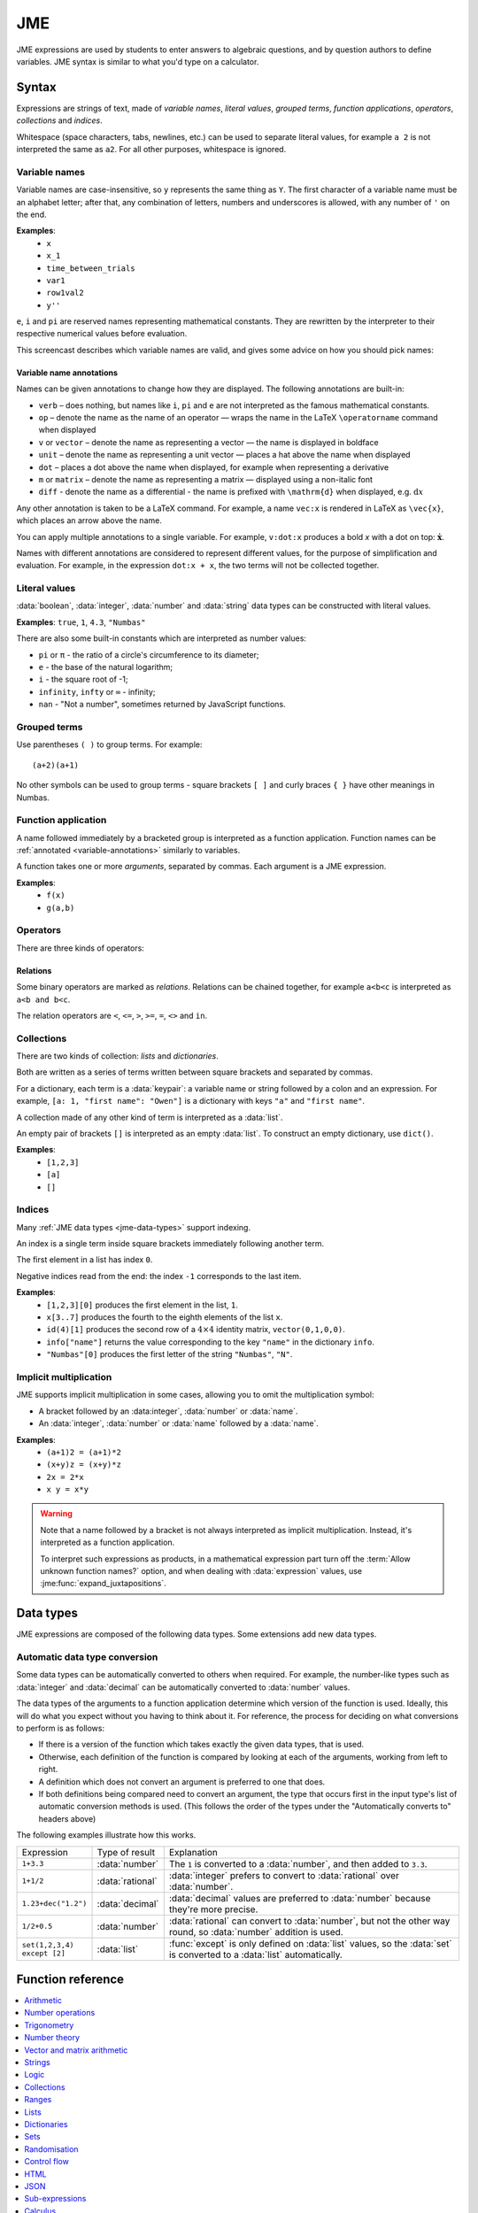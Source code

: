 .. role:: no-test

.. _jme:

JME
===

JME expressions are used by students to enter answers to algebraic questions, and by question authors to define variables.
JME syntax is similar to what you'd type on a calculator.

.. _jme-syntax:

Syntax
******

Expressions are strings of text, made of *variable names*, *literal values*, *grouped terms*, *function applications*, *operators*, *collections* and *indices*.

Whitespace (space characters, tabs, newlines, etc.) can be used to separate literal values, for example ``a 2`` is not interpreted the same as ``a2``. 
For all other purposes, whitespace is ignored.

.. _variable-names:

Variable names
--------------

Variable names are case-insensitive, so ``y`` represents the same thing as ``Y``.
The first character of a variable name must be an alphabet letter; after that, any combination of letters, numbers and underscores is allowed, with any number of ``'`` on the end.

**Examples**:
    * ``x``
    * ``x_1``
    * ``time_between_trials``
    * ``var1``
    * ``row1val2``
    * ``y''``

``e``, ``i`` and ``pi`` are reserved names representing mathematical constants.
They are rewritten by the interpreter to their respective numerical values before evaluation.

This screencast describes which variable names are valid, and gives some advice on how you should pick names:

.. raw:: html

    <iframe src="https://player.vimeo.com/video/167085662" width="640" height="360" frameborder="0" webkitallowfullscreen mozallowfullscreen allowfullscreen></iframe>

.. _variable-annotations:

Variable name annotations
^^^^^^^^^^^^^^^^^^^^^^^^^

Names can be given annotations to change how they are displayed.
The following annotations are built-in:

* ``verb`` – does nothing, but names like ``i``, ``pi`` and ``e`` are not interpreted as the famous mathematical constants.
* ``op`` – denote the name as the name of an operator — wraps the name in the LaTeX ``\operatorname`` command when displayed
* ``v`` or ``vector`` – denote the name as representing a vector — the name is displayed in boldface
* ``unit`` – denote the name as representing a unit vector — places a hat above the name when displayed
* ``dot`` – places a dot above the name when displayed, for example when representing a derivative
* ``m`` or ``matrix`` – denote the name as representing a matrix — displayed using a non-italic font
* ``diff`` - denote the name as a differential - the name is prefixed with ``\mathrm{d}`` when displayed, e.g. :math:`\mathrm{d}x`

Any other annotation is taken to be a LaTeX command.
For example, a name ``vec:x`` is rendered in LaTeX as ``\vec{x}``, which places an arrow above the name.

You can apply multiple annotations to a single variable.
For example, ``v:dot:x`` produces a bold *x* with a dot on top: :math:`\boldsymbol{\dot{x}}`.

Names with different annotations are considered to represent different values, for the purpose of simplification and evaluation.
For example, in the expression ``dot:x + x``, the two terms will not be collected together.

Literal values
--------------

:data:`boolean`, :data:`integer`, :data:`number` and :data:`string` data types can be constructed with literal values.

**Examples**: ``true``, ``1``, ``4.3``, ``"Numbas"``

There are also some built-in constants which are interpreted as number values:

* ``pi`` or ``π`` - the ratio of a circle's circumference to its diameter;
* ``e`` - the base of the natural logarithm;
* ``i`` - the square root of -1;
* ``infinity``, ``infty`` or ``∞`` - infinity;
* ``nan`` - "Not a number", sometimes returned by JavaScript functions.

Grouped terms
-------------

Use parentheses ``( )`` to group terms.
For example::

    (a+2)(a+1)

No other symbols can be used to group terms - square brackets ``[ ]`` and curly braces ``{ }`` have other meanings in Numbas.

Function application
--------------------

A name followed immediately by a bracketed group is interpreted as a function application.
Function names can be :ref:`annotated <variable-annotations>` similarly to variables.

A function takes one or more *arguments*, separated by commas.
Each argument is a JME expression.

**Examples**:
    * ``f(x)``
    * ``g(a,b)``

Operators
---------

There are three kinds of operators:

.. glossary::

    Binary

        A symbol written between two terms, for example ``a + b`` (":math:`a` plus :math:`b`").
        Each binary operator has a *precedence* which determines when it is evaluated in relation to other operators.

    Prefix
    
        A symbol written to the left of a term, for example ``!a`` ("not :math:`a`").

    Postfix

        A symbol written to the right of a term, for example ``a!`` (":math:`a` factorial").

Relations
^^^^^^^^^

Some binary operators are marked as *relations*.
Relations can be chained together, for example ``a<b<c`` is interpreted as ``a<b and b<c``.

The relation operators are ``<``, ``<=``, ``>``, ``>=``, ``=``, ``<>`` and ``in``.

Collections
-----------

There are two kinds of collection: *lists* and *dictionaries*.

Both are written as a series of terms written between square brackets and separated by commas.

For a dictionary, each term is a :data:`keypair`: a variable name or string followed by a colon and an expression.
For example, ``[a: 1, "first name": "Owen"]`` is a dictionary with keys ``"a"`` and ``"first name"``.

A collection made of any other kind of term is interpreted as a :data:`list`.

An empty pair of brackets ``[]`` is interpreted as an empty :data:`list`.
To construct an empty dictionary, use ``dict()``.

**Examples**:
    * ``[1,2,3]``
    * ``[a]``
    * ``[]``

Indices
-------

Many :ref:`JME data types <jme-data-types>` support indexing.

An index is a single term inside square brackets immediately following another term.

The first element in a list has index ``0``.

Negative indices read from the end: the index ``-1`` corresponds to the last item.

**Examples**:
    * ``[1,2,3][0]`` produces the first element in the list, ``1``.
    * ``x[3..7]`` produces the fourth to the eighth elements of the list ``x``.
    * ``id(4)[1]`` produces the second row of a :math:`4 \times 4` identity matrix, ``vector(0,1,0,0)``.
    * ``info["name"]`` returns the value corresponding to the key ``"name"`` in the dictionary ``info``.
    * ``"Numbas"[0]`` produces the first letter of the string ``"Numbas"``, ``"N"``.

Implicit multiplication
-----------------------

JME supports implicit multiplication in some cases, allowing you to omit the multiplication symbol:

* A bracket followed by an :data:integer`, :data:`number` or :data:`name`.
* An :data:`integer`, :data:`number` or :data:`name` followed by a :data:`name`.

**Examples**:
    * ``(a+1)2 = (a+1)*2``
    * ``(x+y)z = (x+y)*z``
    * ``2x = 2*x``
    * ``x y = x*y``

.. warning::
    Note that a name followed by a bracket is not always interpreted as implicit multiplication.
    Instead, it's interpreted as a function application.

    To interpret such expressions as products, in a mathematical expression part turn off the :term:`Allow unknown function names?` option, and when dealing with :data:`expression` values, use :jme:func:`expand_juxtapositions`.



.. _jme-data-types:

Data types
**********

JME expressions are composed of the following data types.
Some extensions add new data types.

.. data:: number

    A real or complex floating-point number.

    ``i``, ``e``, ``infinity`` and ``pi`` are reserved keywords for the imaginary unit, the base of the natural logarithm, ∞ and π, respectively.

    **Examples**: ``0.0``, ``-1.0``, ``0.234``, ``i``, ``e``, ``pi``

    Numbers of this type are represented using JavaScript's built-in ``Number`` object, which is a 64-bit IEEE 754 floating-point number.
    This representation offers a very good compromise between precision and the range of values that can be stored, but can behave in unexpected ways.
    Accuracy is easily lost when dealing with very big or very small numbers, and on division.

    See functions related to :ref:`jme-fns-arithmetic`, :ref:`jme-fns-number-operations`, :ref:`jme-fns-trigonometry` and :ref:`jme-fns-number-theory`.

    **Automatically converts to:**
        * :data:`decimal`

.. data:: integer

    An element of the set of integers, :math:`\mathbb{Z}`.

    **Examples**: ``0``, ``1``, ``-2``, `431``.

    **Automatically converts to:**
        * :data:`number`
        * :data:`rational`
        * :data:`decimal`

.. data:: rational

    A fraction; an element of the set of rationals, :math:`\mathbb{Q}`.
    The numerator and denominator are integers.

    Instances of this data type may be top-heavy, with numerator bigger than the denominator, and are not required to be reduced.

    **Examples**: ``1/1``, ``-34/2``, `3/4``.

    **Automatically converts to:**
        * :data:`number`
        * :data:`decimal`

.. data:: decimal

    A number with a guaranteed level of precision, and arbitrary order of magnitude.

    Numbers of this type are represented using the `Decimal.js <https://github.com/MikeMcl/decimal.js/>`_ library.
    They're guaranteed to be accurate to 40 significant figures.
    The order of magnitude is stored separately from the significant digits, so there's no less of precision for very big or very small numbers.

    **Examples**: ``dec(0)``, ``dec("1.23e-5")``, ``6.0221409*10^23``

    **Automatically converts to:**
        * :data:`number`

.. data:: boolean

    Booleans represent either truth or falsity.
    The logical operations and, or and xor operate on and return booleans.

    **Examples**: ``true``, ``false``

    See functions related to :ref:`jme-fns-logic` and :ref:`jme-fns-control-flow`.

.. data:: string

    Use strings to create non-mathematical text.
    Either ``'`` or ``"`` can be used to delimit strings.

    You can escape a character by placing a single backslash character before it.
    The following escape codes have special behaviour:

    ====== =========
    ``\n`` New-line
    ``\{`` ``\{``
    ``\}`` ``\}``
    ====== =========

    If you want to write a string which contains a mixture of single and double quotes, you can delimit it with triple-double-quotes or triple-single-quotes, to save escaping too many characters.

    **Examples**: ``"hello there"``, ``'hello there'``, ``""" I said, "I'm Mike's friend" """``

    See functions related to :ref:`jme-fns-strings`.

.. data:: list

    An ordered list of elements of any data type.

    **Examples**: ``[0,1,2,3]``, ``[a,b,c]``, ``[true,false,true]``

    See functions related to :ref:`jme-fns-lists`.

.. data:: dict

    A 'dictionary', mapping key strings to values of any data type.

    A dictionary is created by enclosing one or more key-value pairs (a string followed by a colon and any JME expression) in square brackets, or with the ``dict`` function.

    Key strings are case-sensitive.

    **Examples**:

    * ``["a": 1, "b": 2]``
    * ``["name": "Tess Tuser", "age": 106, "hobbies": ["reading","writing","arithmetic"] ]``
    * ``dict("key1": 0.1, "key2": 1..3)``
    * ``dict([["key1",1], ["key2",2]])``

    .. warning::
        Because lists and dicts use similar syntax, ``[]`` produces an empty list, **not** an empty dictionary.
        To create an empty dictionary, use ``dict()``.

    See functions related to :ref:`jme-fns-dictionaries` and :ref:`jme-fns-json`.

.. data:: range

    A range ``a..b#c`` represents (roughly) the set of numbers :math:`\{a+nc \: | \: 0 \leq n \leq \frac{b-a}{c} \}`.
    If the step size is zero, then the range is the continuous interval :math:`[a,b]`.

    **Examples**: ``1..3``, ``1..3#0.1``, ``1..3#0``

    See functions related to :ref:`jme-fns-ranges`.

    **Automatically converts to:**
        * :data:`list` - a list of :data:`number` values corresponding to the numbers included in the range. If the step size is zero, an error is thrown.

.. data:: set

    An unordered set of elements of any data type.
    The elements are pairwise distinct - if you create a set from a list with duplicate elements, the resulting set will not contain the duplicates.

    **Examples**: ``set(a,b,c)``, ``set([1,2,3,4])``, ``set(1..5)``

    See functions related to :ref:`jme-fns-sets`.

    **Automatically converts to:**
        * :data:`list`

.. data:: vector

    The components of a vector must be numbers.

    When combining vectors of different dimensions, the smaller vector is padded with zeros to make up the difference.

    **Examples**: ``vector(1,2)``, ``vector([1,2,3,4])``

    See functions related to :ref:`jme-fns-vector-and-matrix-arithmetic`.

    **Automatically converts to:**
        * :data:`list` - a list of :data:`number` values corresponding to the components of the vector.

.. data:: matrix

    Matrices are constructed from lists of numbers, representing the rows.

    When combining matrices of different dimensions, the smaller matrix is padded with zeros to make up the difference.

    **Examples**: ``matrix([1,2,3],[4,5,6])``, ``matrix(row1,row2,row3)``

    See functions related to :ref:`jme-fns-vector-and-matrix-arithmetic`.

    **Automatically converts to:**
        * :data:`list` - a list of :data:`vector` values corresponding to the rows of the matrix.

.. data:: name

    A variable name. 
    When an expression is evaluated, all variable names are replaced withe their corresponding value in the current scope.

.. data:: function

    An application of a function.

    **Examples**: ``f(x)``, ``sin(x)``

.. data:: op

    An infix binary operation, or a pre-/post-fix unary operation.

    **Examples**: ``x+y``, ``n!``, ``a and b``

.. data:: html

    An HTML DOM node.

    **Examples**: ``html("<div>things</div>")``

    See functions related to :ref:`jme-fns-html`.

.. data:: expression

    A JME sub-expression.
    Sub-expressions can be simplified, rearranged, pattern-matched, or evaluated using given values for their free variables.

    See functions related to :ref:`jme-fns-subexpressions`.

Automatic data type conversion
------------------------------

Some data types can be automatically converted to others when required.
For example, the number-like types such as :data:`integer` and :data:`decimal` can be automatically converted to :data:`number` values.

The data types of the arguments to a function application determine which version of the function is used.
Ideally, this will do what you expect without you having to think about it.
For reference, the process for deciding on what conversions to perform is as follows:

* If there is a version of the function which takes exactly the given data types, that is used.
* Otherwise, each definition of the function is compared by looking at each of the arguments, working from left to right.
* A definition which does not convert an argument is preferred to one that does.
* If both definitions being compared need to convert an argument, the type that occurs first in the input type's list of automatic conversion methods is used.
  (This follows the order of the types under the "Automatically converts to" headers above)

The following examples illustrate how this works.

.. list-table::
    :widths: 15 15 70

    * - Expression
      - Type of result
      - Explanation
    * - ``1+3.3``
      - :data:`number`
      - The ``1`` is converted to a :data:`number`, and then added to ``3.3``.
    * - ``1+1/2``
      - :data:`rational`
      - :data:`integer` prefers to convert to :data:`rational` over :data:`number`.
    * - ``1.23+dec("1.2")``
      - :data:`decimal`
      - :data:`decimal` values are preferred to :data:`number` because they're more precise.
    * - ``1/2+0.5``
      - :data:`number`
      - :data:`rational` can convert to :data:`number`, but not the other way round, so :data:`number` addition is used.
    * - ``set(1,2,3,4) except [2]``
      - :data:`list`
      - :func:`except` is only defined on :data:`list` values, so the :data:`set` is converted to a :data:`list` automatically.

.. _jme-functions:

Function reference
******************

.. contents::
    :local:
 

.. _jme-fns-arithmetic:

Arithmetic
----------

.. jme:function:: x+y

    Addition.

    **Definitions**:
        * :data:`number`, :data:`number` → :data:`number`
        * :data:`list`, :data:`list` → :data:`list` - concatenate two lists
        * :data:`list`, anything → :data:`list` - add an item to the end of a list
        * :data:`dict`, :data:`dict` → :data:`dict` - merge two dictionaries, with values from the right-hand side taking precedence when the same key is present in both dictionaries.
        * :data:`string`, anything → :data:`string` - convert the right-hand argument to a string, and concatenate
        * anything, :data:`string` → :data:`string` - convert the left-hand argument to a string, and concatenate
        * :data:`vector`, :data:`vector` → :data:`vector`
        * :data:`matrix`, :data:`matrix` → :data:`matrix`
        * :data:`integer`, :data:`integer` → :data:`integer`
        * :data:`rational`, :data:`rational` → :data:`rational`
        * :data:`decimal`, :data:`decimal` → :data:`decimal`
        * :data:`number`, :data:`decimal` → :data:`decimal`

    **Examples**:
        * ``1+2`` → ``3``
        * ``vector(1,2)+vector(3,4)`` → ``vector(4,6)``
        * ``matrix([1,2],[3,4])+matrix([5,6],[7,8])`` → ``matrix([6,8],[10,12])``
        * ``[1,2,3]+4`` → ``[1,2,3,4]``
        * ``[1,2,3]+[4,5,6]`` → ``[1,2,3,4,5,6]``
        * ``"hi "+"there"`` → ``"hi there"``

.. jme:function:: x-y

    Subtraction.

    **Definitions**:
        * :data:`number`, :data:`number` → :data:`number`
        * :data:`vector`, :data:`vector` → :data:`vector`
        * :data:`matrix`, :data:`matrix` → :data:`matrix`
        * :data:`integer`, :data:`integer` → :data:`integer`
        * :data:`rational`, :data:`rational` → :data:`rational`
        * :data:`decimal`, :data:`decimal` → :data:`decimal`
        * :data:`number`, :data:`decimal` → :data:`decimal`
        * :data:`set`, :data:`set` → :data:`set`

    **Examples**:
        * ``1-2`` → ``-1``
        * ``vector(3,2)-vector(1,4)`` → ``vector(2,-2)``
        * ``matrix([5,6],[3,4])-matrix([1,2],[7,8])`` → ``matrix([4,4],[-4,-4])``

.. jme:function:: x*y

    Multiplication.

    **Definitions**:
        * :data:`number`, :data:`number` → :data:`number`
        * :data:`number`, :data:`vector` → :data:`vector`
        * :data:`vector`, :data:`number` → :data:`vector`
        * :data:`matrix`, :data:`vector` → :data:`vector`
        * :data:`number`, :data:`matrix` → :data:`matrix`
        * :data:`matrix`, :data:`number` → :data:`matrix`
        * :data:`matrix`, :data:`matrix` → :data:`matrix`
        * :data:`vector`, :data:`matrix` → :data:`vector`
        * :data:`integer`, :data:`integer` → :data:`integer`
        * :data:`rational`, :data:`rational` → :data:`rational`
        * :data:`decimal`, :data:`decimal` → :data:`decimal`
        * :data:`number`, :data:`decimal` → :data:`decimal`

    **Examples**:
        * ``1*2`` → ``2``
        * ``2*vector(1,2,3)`` → ``vector(2,4,6)``
        * ``matrix([1,2],[3,4])*2`` → ``matrix([2,4],[6,8])``
        * ``matrix([1,2],[3,4])*vector(1,2)`` → ``vector(5,11)``

.. jme:function:: x/y

    Division.
    Only defined for numbers.

    **Definitions**:
        * :data:`number`, :data:`number` → :data:`number`
        * :data:`matrix`, :data:`number` → :data:`matrix`
        * :data:`vector`, :data:`number` → :data:`vector`
        * :data:`integer`, :data:`integer` → :data:`rational`
        * :data:`rational`, :data:`rational` → :data:`rational`
        * :data:`decimal`, :data:`decimal` → :data:`decimal`
        * :data:`number`, :data:`decimal` → :data:`decimal`

    **Example**:
        * ``1.2/3`` → ``0.4``.

.. jme:function:: x^y

    Exponentiation.

    ``exp(x)`` is a synoynm for ``e^x``.

    **Definitions**:
        * :data:`number`, :data:`number` → :data:`number`
        * :data:`integer`, :data:`integer` → :data:`number`
        * :data:`rational`, :data:`integer` → :data:`rational`
        * :data:`decimal`, :data:`decimal` → :data:`decimal`

    **Examples**:
        * ``3^2`` → ``9``
        * ``e^(pi * i)`` → ``-1``


.. jme:function:: exp(x)

    :math:`e^x` - a synonym for ``e^x``.

    **Definitions**:
        * :data:`number` → :data:`number`

.. _jme-fns-number-operations:

Number operations
-----------------

.. jme:function:: decimal(n)
                  decimal(x)

    Construct a :data:`decimal` value.
    Any string accepted by `Decimal.js <https://github.com/MikeMcl/decimal.js/>`_ is accepted.

    **Definitions**:
        * :data:`number` → :data:`decimal`
        * :data:`string` → :data:`decimal`

.. jme:function:: rational(n)

    Convert ``n`` to a rational nubmer, taking an approximation when necessary.

    **Definition**:
        * :data:`number` → :data:`rational`
        
    **Example**:
        * ``rational(pi)`` → ``355/113``

.. jme:function:: int(n)

    Convert ``n`` to an integer, rounding to the nearest integer.

    **Definitions**:
        * :data:`number` → :data:`integer`

    **Example**:
        * ``int(3.0)`` → ``3``

.. jme:function:: abs(x)
              len(x)
              length(x)

    Absolute value, or modulus.

    **Definitions**:
        * :data:`number` → :data:`number`
        * :data:`string` → :data:`number` - the number of characters
        * :data:`list` → :data:`number` - the number of elements
        * :data:`range` → :data:`number` - the difference between the upper and lower bound
        * :data:`vector` → :data:`number`
        * :data:`dict` → :data:`number` - the number of keys
        * :data:`decimal` → :data:`decimal`
        * :data:`set` → :data:`number` - the number of elements

    **Examples**:
        * ``abs(-8)`` → ``8``
        * ``abs(3-4i)`` → ``5``
        * ``abs("Hello")`` → ``5``
        * ``abs([1,2,3])`` → ``3``
        * ``len([1,2,3])`` → ``3``
        * ``len(set([1,2,2]))`` → ``2``
        * ``length(vector(3,4))`` → ``5``
        * ``abs(vector(3,4,12))`` → ``13``
        * ``len(["a": 1, "b": 2, "c": 1])`` → ``3``

.. jme:function:: arg(z)

    Argument of a complex number.

    **Definitions**:
        * :data:`number` → :data:`number`

    **Example**:
        * ``arg(-1)`` → ``pi``

.. jme:function:: re(z)

    Real part of a complex number.

    **Definitions**:
        * :data:`number` → :data:`number`

    **Example**:
        * ``re(1+2i)`` → ``1``

.. jme:function:: im(z)

    Imaginary part of a complex number.

    **Definitions**:
        * :data:`number` → :data:`number`

    **Example**:
        * ``im(1+2i)`` → ``2``

.. jme:function:: conj(z)

    Complex conjugate.

    **Definitions**:
        * :data:`number` → :data:`number`

    **Example**:
        * ``conj(1+i)`` → ``1-i``

.. jme:function:: isint(x)

    Returns ``true`` if ``x`` is an integer - that is, it is real and has no fractional part.

    **Definitions**:
        * :data:`number` → :data:`boolean`
        * :data:`decimal` → :data:`boolean`

    **Example**:
        * ``isint(4.0)`` → ``true``

.. jme:function:: iszero(n)

    Returns ``true`` when ``n`` is exactly 0.

    **Definitions**:
        * :data:`decimal` → :data:`boolean`

.. jme:function:: sqrt(x)
              sqr(x)

    Square root of a number.

    **Examples**:
        * ``sqrt(4)`` → ``2``
        * ``sqrt(-1)`` → ``i``

.. jme:function:: root(x,n)

    ``n``:sup:`th` root of ``x``.

    **Definitions**:
        * :data:`number`, :data:`number` → :data:`number`

    **Example**:
        * ``root(8,3)`` → ``2``.

.. jme:function:: ln(x)

    Natural logarithm.

    **Definitions**:
        * :data:`number` → :data:`number`
        * :data:`decimal` → :data:`decimal`

    **Example**:
        * ``ln(e)`` → ``1``

.. jme:function:: log(x,b)

    Logarithm with base ``b``, or base 10 if ``b`` is not given.

    **Definitions**:
        * :data:`number` → :data:`number`
        * :data:`number`, :data:`number` → :data:`number`
        * :data:`decimal` → :data:`decimal`
        * :data:`decimal`, :data:`decimal` → :data:`decimal`

    **Example**:
        * ``log(100)`` → ``2``.
        * ``log(343,7)`` → ``3``.

.. jme:function:: degrees(x)

    Convert radians to degrees.

    **Definitions**:
        * :data:`number` → :data:`number`

    **Example**:
        * ``degrees(pi/2)`` → ``90``

.. jme:function:: radians(x)

    Convert degrees to radians.

    **Example**:
        * ``radians(180)`` → ``pi``

.. jme:function:: sign(x)
              sgn(x)

    Sign of a number.
    Equivalent to :math:`\frac{x}{|x|}`, or 0 when ``x`` is 0.

    **Definitions**:
        * :data:`number` → :data:`number`

    **Examples**:
        * ``sign(3)`` → ``1``
        * ``sign(-3)`` → ``-1``

.. jme:function:: max(a,b)

    Greatest of the given numbers.

    **Definitions**:
        * :data:`number`, :data:`number` → :data:`number`
        * list of :data:`number` → :data:`number`
        * :data:`integer`, :data:`integer` → :data:`integer`
        * list of :data:`integer` → :data:`integer`
        * :data:`rational`, :data:`rational` → :data:`rational`
        * list of :data:`rational` → :data:`rational`
        * :data:`decimal`, :data:`decimal` → :data:`decimal`
        * list of :data:`decimal` → :data:`decimal`

    **Example**:
        * ``max(46,2)`` → ``46``
        * ``max([1,2,3])`` → ``3``

.. jme:function:: min(a,b)
        min(numbers)

    Least of the given numbers.

    **Definitions**:
        * :data:`number`, :data:`number` → :data:`number`
        * list of :data:`number` → :data:`number`
        * :data:`integer`, :data:`integer` → :data:`integer`
        * list of :data:`integer` → :data:`integer`
        * :data:`rational`, :data:`rational` → :data:`rational`
        * list of :data:`rational` → :data:`rational`
        * :data:`decimal`, :data:`decimal` → :data:`decimal`
        * list of :data:`decimal` → :data:`decimal`

    **Example**:
        * ``min(3,2)`` → ``2``
        * ``min([1,2,3])`` → ``1``
        * ``min(1/2, 2/3)`` → ``1/2``

.. jme:function:: clamp(x,a,b)

    Return the point nearest to ``x`` in the interval :math:`[a,b]`.
    
    Equivalent to ``max(a,min(x,b))``.

    **Definitions**:
        * :data:`number`, :data:`number`, :data:`number` → :data:`number`

    **Example**:
        * ``clamp(1,0,2)`` → ``1``
        * ``clamp(-1,0,2)`` → ``0``
        * ``clamp(3,0,2)`` → ``2``

.. jme:function:: precround(n,d)

    Round ``n`` to ``d`` decimal places.
    On matrices and vectors, this rounds each element independently.

    **Definitions**:
        * :data:`number`, :data:`number` → :data:`number`
        * :data:`matrix`, :data:`number` → :data:`matrix`
        * :data:`vector`, :data:`number` → :data:`vector`
        * :data:`decimal`, :data:`integer` → :data:`decimal`

    **Examples**:
        * ``precround(pi,5)`` → ``3.14159``
        * ``precround(matrix([[0.123,4.56],[54,98.765]]),2)`` → ``matrix([0.12,4.56],[54,98.77])``
        * ``precround(vector(1/3,2/3),1)`` → ``vector(0.3,0.7)``

.. jme:function:: siground(n,f)

    Round ``n`` to ``f`` significant figures.
    On matrices and vectors, this rounds each element independently.

    **Definitions**:
        * :data:`number`, :data:`number` → :data:`number`
        * :data:`matrix`, :data:`number` → :data:`matrix`
        * :data:`vector`, :data:`number` → :data:`vector`
        * :data:`decimal`, :data:`integer` → :data:`decimal`

    **Examples**:
        * ``siground(pi,3)`` → ``3.14``
        * ``siground(matrix([[0.123,4.56],[54,98.765]]),2)`` → ``matrix([0.12,4.6],[54,99])``
        * ``siground(vector(10/3,20/3),2)`` → ``vector(3.3,6.7)``

.. jme:function:: withintolerance(a,b,t)

    Returns ``true`` if :math:`b-t \leq a \leq b+t`.

    **Definitions**:
        * :data:`number`, :data:`number`, :data:`number` → :data:`boolean`

    **Example**:
        * ``withintolerance(pi,22/7,0.1)`` → ``true``

.. jme:function:: dpformat(n,d,[style])

    Round ``n`` to ``d`` decimal places and return a string, padding with zeros if necessary.

    If ``style`` is given, the number is rendered using the given notation style.
    See the page on :ref:`number-notation` for more on notation styles.

    **Definitions**:
        * :data:`number`, :data:`number` → :data:`string`
        * :data:`number`, :data:`number`, :data:`string` → :data:`string`
        * :data:`decimal`, :data:`integer` → :data:`string`

    **Example**:
        * ``dpformat(1.2,4)`` → ``"1.2000"``

.. jme:function:: countdp(n)

    Assuming ``n`` is a string representing a number, return the number of decimal places used.
    The string is passed through :jme:func:`cleannumber` first.

    **Definitions**:
        * :data:`string` → :data:`number`
        * :data:`decimal` → :data:`integer`

    **Example**:
        * ``countdp("1.0")`` → ``1``
        * ``countdp("1")`` → ``0``
        * ``countdp("not a number")`` → ``0``

.. jme:function:: sigformat(n,d,[style])

    Round ``n`` to ``d`` significant figures and return a string, padding with zeros if necessary.

    **Definitions**:
        * :data:`number`, :data:`number` → :data:`string`
        * :data:`number`, :data:`number`, :data:`string` → :data:`string`
        * :data:`decimal`, :data:`integer` → :data:`string`

    **Example**:
        * ``sigformat(4,3)`` → ``"4.00"``

.. jme:function:: countsigfigs(n)

    Assuming ``n`` is a string representing a number, return the number of significant figures.
    The string is passed through :jme:func:`cleannumber` first.

    **Definitions**:
        * :data:`string` → :data:`number`
        * :data:`decimal` → :data:`integer`

    **Example**:
        * ``countsigfigs("1")`` → ``1``
        * ``countsigfigs("100")`` → ``1``
        * ``countsigfigs("1.0")`` → ``2``
        * ``countsigfigs("not a number")`` → ``0``

.. jme:function:: togivenprecision(str, precisionType, precision, strict)

    Returns ``true`` if ``str`` is a string representing a number given to the desired number of decimal places or significant figures.

    ``precisionType`` is either ``"dp"``, for decimal places, or ``"sigfig"``, for significant figures.

    If ``strict`` is ``true``, then trailing zeroes **must** be included.

    **Definitions**:
        * :data:`string`, :data:`string`, :data:`number`, :data:`boolean` → :data:`boolean`

    **Examples**:
        * ``togivenprecision("1","dp",1,true)`` → ``false``
        * ``togivenprecision("1","dp",1,false)`` → ``true``
        * ``togivenprecision("1.0","dp",1,true)`` → ``true``
        * ``togivenprecision("100","sigfig",1,true)`` → ``true``
        * ``togivenprecision("100","sigfig",3,true)`` → ``true``

.. jme:function:: tonearest(a,b)

    Round ``a`` to the nearest multiple of ``b``.

    **Definitions**:
        * :data:`decimal`, :data:`decimal` → :data:`decimal`

    **Example**:
        * ``tonearest(1.234,0.1)`` → ``1.2``


.. jme:function:: formatnumber(n,style)

    Render the number ``n`` using the given number notation style.

    See the page on :ref:`number-notation` for more on notation styles.

    **Definitions**:
        * :data:`number`, :data:`string` → :data:`string`

    **Example**:
        * ``formatnumber(1234.567,"eu")`` → ``"1.234,567"``

.. jme:function:: scientificnumberlatex(n)

    Return a LaTeX string representing the given number in scientific notation, :math:`a \times 10^b`.

    This function exists because scientific notation may use superscripts, which aren't easily typeset in plain text.

    **Definitions**:
        * :data:`number` → :data:`string`
        * :data:`decimal` → :data:`string`

    **Example**:
        * ``scientificnumberlatex(123)`` → ``"1.23 \\times 10^{2}"``

.. jme:function:: scientificnumberhtml(n)

    Return an HTML element representing the given number in scientific notation, :math:`a \times 10^b`.

    This function exists because scientific notation may use superscripts, which aren't easily typeset in plain text.

    **Definitions**:
        * :data:`number` → :data:`html`
        * :data:`decimal` → :data:`html`

    **Example**:
        * ``scientificnumberhtml(123)`` → ``html("<span>1.23 × 10<sup>2</sup></span>")``

.. jme:function:: cleannumber(str, styles)

    Clean a string potentially representing a number.
    Remove space, and then try to identify a notation style, and rewrite to the ``plain-en`` style.

    ``styles`` is a list of :ref:`notation styles <number-notation>`.
    If ``styles`` is given, `str` will be tested against the given styles.
    If it matches, the string will be rewritten using the matched integer and decimal parts, with punctuation removed and the decimal point changed to a dot.

    **Definitions**:
        * :data:`string`, :data:`list` of :data:`string` → :data:`string`

    **Examples**:
        * ``cleannumber("100 000,02",["si-fr"])`` → ``"100000.02"``
        * ``cleannumber(" 1 ")`` → ``"1"``
        * ``cleannumber("1.0")`` → ``"1.0"``

.. jme:function:: matchnumber(str,styles)

    Try to match a string representing a number in any of the given styles at the start of the given string, and return both the matched text and a corresponding :data:`number` value.

    **Definitions**:
        * :data:`string`, :data:`list` of :data:`string` → :data:`list`

    **Examples**:
        * ``matchnumber("1.234",["plain","eu"])`` → ``[ "1.234", 1.234 ]``
        * ``matchnumber("1,234",["plain","eu"])`` → ``[ "1,234", 1.234 ]``
        * ``matchnumber("5 000 things",["plain","si-en"])`` → ``[ "5 000", 5000 ]``
        * ``matchnumber("apple",["plain"])`` → ``[ "", NaN ]``

.. jme:function:: parsenumber(string,style)

    Parse a string representing a number written in the given style.

    If a list of styles is given, the first that accepts the given string is used.

    See the page on :ref:`number-notation` for more on notation styles.

    **Examples**:
        * ``parsenumber("1 234,567","si-fr")`` → ``1234.567``
        * ``parsenumber("1.001",["si-fr","eu"])`` → ``1001``

.. jme:function:: parsenumber_or_fraction(string,style)

    Works the same as :jme:func:`parsenumber`, but also accepts strings of the form ``number/number``, which it interprets as fractions.

    **Example**:
        * ``parsenumber_or_fraction("1/2")`` → ``0.5``

.. jme:function:: parsedecimal(string,style)

    Parse a string representing a number written in the given style, and return a :data:`decimal` value.

    If a list of styles is given, the first that accepts the given string is used.

    See the page on :ref:`number-notation` for more on notation styles.

    **Definitions**:
        * :data:`string`, :data:`string` → :data:`decimal`
        * :data:`string`, :data:`list` of :data:`string` → :data:`decimal`

    **Examples**:
        * ``parsedecimal("1 234,567","si-fr")`` → ``1234.567``
        * ``parsedecimal("1.001",["si-fr","eu"])`` → ``1001``

.. jme:function:: parsedecimal_or_fraction(string,style)

    Works the same as :jme:func:`parsedecimal`, but also accepts strings of the form ``number/number``, which it interprets as fractions.

    **Definitions**:
        * :data:`string`, :data:`string` → :data:`number`

    **Example**:
        * ``parsedecimal_or_fraction("1/2")`` → ``0.5``

.. jme:function:: isnan(n)

    Is ``n`` the "not a number" value, ``NaN``?

    **Definitions**:
        * :data:`number` → :data:`boolean`
        * :data:`decimal` → :data:`boolean`

    **Examples**:
        * ``isnan(1)`` → ``false``
        * ``isnan(parsenumber("a","en"))`` → ``true``

.. _jme-fns-trigonometry:

Trigonometry
------------

Trigonometric functions all work in radians, and have as their domain the complex numbers.

.. jme:function:: sin(x)

    Sine.

    **Definitions**:
        * :data:`number` → :data:`number`
        * :data:`decimal` → :data:`decimal`

.. jme:function:: cos(x)

    Cosine.

    **Definitions**:
        * :data:`number` → :data:`number`
        * :data:`decimal` → :data:`decimal`

.. jme:function:: tan(x)

    Tangent: :math:`\tan(x) = \frac{\sin(x)}{\cos(x)}`

    **Definitions**:
        * :data:`number` → :data:`number`
        * :data:`decimal` → :data:`decimal`

.. jme:function:: cosec(x)

    Cosecant: :math:`\csc(x) = \frac{1}{sin(x)}`

    **Definitions**:
        * :data:`number` → :data:`number`

.. jme:function:: sec(x)

    Secant: :math:`\sec(x) = \frac{1}{cos(x)}`

    **Definitions**:
        * :data:`number` → :data:`number`

.. jme:function:: cot(x)

    Cotangent: :math:`\cot(x) = \frac{1}{\tan(x)}`

    **Definitions**:
        * :data:`number` → :data:`number`

.. jme:function:: arcsin(x)

    Inverse of :jme:func:`sin`.
    When :math:`x \in [-1,1]`, ``arcsin(x)`` returns a value in :math:`[-\frac{\pi}{2}, \frac{\pi}{2}]`.

    **Definitions**:
        * :data:`number` → :data:`number`
        * :data:`decimal` → :data:`decimal`

.. jme:function:: arccos(x)

    Inverse of :jme:func:`cos`.
    When :math:`x \in [-1,1]`, ``arccos(x)`` returns a value in :math:`[0, \frac{\pi}]`.

    **Definitions**:
        * :data:`number` → :data:`number`
        * :data:`decimal` → :data:`decimal`

.. jme:function:: arctan(x)

    Inverse of :jme:func:`tan`.
    When :math:`x` is non-complex, ``arctan(x)`` returns a value in :math:`[-\frac{\pi}{2}, \frac{\pi}{2}]`.

    **Definitions**:
        * :data:`number` → :data:`number`
        * :data:`decimal` → :data:`decimal`

.. jme:function:: atan2(y,x)

    The angle in radians between the positive :math:`x`-axis and the line through the origin and :math:`(x,y)`.
    This is often equivalent to ``arctan(y/x)``, except when :math:`x \lt 0`, when :math:`pi` is either added or subtracted from the result.

    **Definitions**:
        * :data:`number`, :data:`number` → :data:`number`
        * :data:`decimal`, :data:`decimal` → :data:`decimal`

    **Examples**:
        * ``atan2(0,1)`` → ``0``
        * ``atan2(sin(1),cos(1))`` → ``1``
        * ``atan2(sin(pi/4), cos(pi/4)) / pi`` → ``0.25``
        * ``atan2(sin(pi/4), -cos(pi/4)) / pi`` → ``0.75``

.. jme:function:: sinh(x)

    Hyperbolic sine: :math:`\sinh(x) = \frac{1}{2} \left( \mathrm{e}^x - \mathrm{e}^{-x} \right)`

    **Definitions**:
        * :data:`number` → :data:`number`
        * :data:`decimal` → :data:`decimal`

.. jme:function:: cosh(x)

    Hyperbolic cosine: :math:`\cosh(x) = \frac{1}{2} \left( \mathrm{e}^x + \mathrm{e}^{-x} \right)`

    **Definitions**:
        * :data:`number` → :data:`number`
        * :data:`decimal` → :data:`decimal`

.. jme:function:: tanh(x)

    Hyperbolic tangent: :math:`\tanh(x) = \frac{\sinh(x)}{\cosh(x)}`

    **Definitions**:
        * :data:`number` → :data:`number`
        * :data:`decimal` → :data:`decimal`

.. jme:function:: cosech(x)

    Hyperbolic cosecant: :math:`\operatorname{cosech}(x) = \frac{1}{\sinh(x)}`

    **Definitions**:
        * :data:`number` → :data:`number`

.. jme:function:: sech(x)

    Hyperbolic secant: :math:`\operatorname{sech}(x) = \frac{1}{\cosh(x)}`

    **Definitions**:
        * :data:`number` → :data:`number`

.. jme:function:: coth(x)

    Hyperbolic cotangent: :math:`\coth(x) = \frac{1}{\tanh(x)}`

    **Definitions**:
        * :data:`number` → :data:`number`

.. jme:function:: arcsinh(x)

    Inverse of :jme:func:`sinh`.

    **Definitions**:
        * :data:`number` → :data:`number`
        * :data:`decimal` → :data:`decimal`

.. jme:function:: arccosh(x)

    Inverse of :jme:func:`cosh`.

    **Definitions**:
        * :data:`number` → :data:`number`
        * :data:`decimal` → :data:`decimal`

.. jme:function:: arctanh(x)

    Inverse of :jme:func:`tanh`.

    **Definitions**:
        * :data:`number` → :data:`number`
        * :data:`decimal` → :data:`decimal`

.. _jme-fns-number-theory:

Number theory
-------------

.. jme:function:: x!

    Factorial.
    When ``x`` is not an integer, :math:`\Gamma(x+1)` is used instead.

    ``fact(x)`` is a synoynm for ``x!``.

    **Definitions**:
        * :data:`number` → :data:`number`

    **Examples**:
        * ``fact(3)`` → ``6``
        * ``3!`` → ``6``
        * ``fact(5.5)`` → ``287.885277815``

.. jme:function:: factorise(n)

    Factorise ``n``.
    Returns the exponents of the prime factorisation of ``n`` as a list.

    **Definitions**:
        * :data:`number` → :data:`list`

    **Examples**
        * ``factorise(18)`` → ``[1,2]``
        * ``factorise(70)`` → ``[1,0,1,1]``

.. jme:function:: gamma(x)

    Gamma function.

    **Definitions**:
        * :data:`number` → :data:`number`

    **Examples**:
        * ``gamma(3)`` → ``2``
        * ``gamma(1+i)`` → ``0.4980156681 - 0.1549498283i``

.. jme:function:: ceil(x)

    Round up to the nearest integer.
    When ``x`` is complex, each component is rounded separately.

    **Definitions**:
        * :data:`number` → :data:`number`
        * :data:`decimal` → :data:`decimal`

    **Examples**:
        * ``ceil(3.2)`` → ``4``
        * ``ceil(-1.3+5.4i)`` → ``-1+6i``

.. jme:function:: floor(x)

    Round down to the nearest integer.
    When ``x`` is complex, each component is rounded separately.

    **Definitions**:
        * :data:`number` → :data:`number`
        * :data:`decimal` → :data:`decimal`

    **Example**:
        * ``floor(3.5)`` → ``3``

.. jme:function:: round(x)

    Round to the nearest integer.
    ``0.5`` is rounded up.

    **Definitions**:
        * :data:`number` → :data:`number`
        * :data:`decimal` → :data:`decimal`

    **Examples**:
        * ``round(0.1)`` → ``0``
        * ``round(0.9)`` → ``1``
        * ``round(4.5)`` → ``5``
        * ``round(-0.5)`` → ``0``

.. jme:function:: trunc(x)

    If ``x`` is positive, round down to the nearest integer; if it is negative, round up to the nearest integer.

    **Definitions**:
        * :data:`number` → :data:`number`
        * :data:`decimal` → :data:`decimal`

    **Example**:
        * ``trunc(3.3)`` → ``3``
        * ``trunc(-3.3)`` → ``-3``

.. jme:function:: fract(x)

    Fractional part of a number.
    Equivalent to ``x-trunc(x)``.

    **Definitions**:
        * :data:`number` → :data:`number`
        * :data:`decimal` → :data:`decimal`

    **Example**:
        * ``fract(4.3)`` → ``0.3``

.. jme:function:: rational_approximation(n,[accuracy])

    Compute a rational approximation to the given number by computing terms of its continued fraction, returning the numerator and denominator separately.
    The approximation will be within :math:`e^{-\text{accuracy}}` of the true value; the default value for ``accuracy`` is 15.

    **Definitions**:
        * :data:`number` → :data:`list`
        * :data:`number`, :data:`number` → :data:`list`

    **Examples**:
        * ``rational_approximation(pi)`` → ``[355,113]``
        * ``rational_approximation(pi,3)`` → ``[22,7]``

.. jme:function:: mod(a,b)

    Modulo; remainder after integral division, i.e. :math:`a \bmod b`.

    **Definitions**:
        * :data:`number`, :data:`number` → :data:`number`
        * :data:`integer`, :data:`integer` → :data:`integer`
        * :data:`decimal`, :data:`decimal` → :data:`decimal`

    **Example**:
        * ``mod(5,3)`` → ``2``

.. jme:function:: perm(n,k)

    Count permutations, i.e. :math:`^n \kern-2pt P_k = \frac{n!}{(n-k)!}`.

    **Definitions**:
        * :data:`number`, :data:`number` → :data:`number`

    **Example**:
        * ``perm(5,2)`` → ``20``

.. jme:function:: comb(n,k)

    Count combinations, i.e. :math:`^n \kern-2pt C_k = \frac{n!}{k!(n-k)!}`.

    **Definitions**:
        * :data:`number`, :data:`number` → :data:`number`

    **Example**:
        * ``comb(5,2)`` → ``10``.

.. jme:function:: gcd(a,b)
              gcf(a,b)

    Greatest common divisor of integers ``a`` and ``b``.
    Can also write ``gcf(a,b)``.

    **Definitions**:
        * :data:`number`, :data:`number` → :data:`number`

    **Example**:
        * ``gcd(12,16)`` → ``4``

.. jme:function:: gcd_without_pi_or_i(a,b)

    Take out factors of :math:`\pi` or :math:`i` from ``a`` and ``b`` before computing their greatest common denominator.

    **Definitions**:
        * :data:`number`, :data:`number` → :data:`number`

    **Example**:
        * ``gcd_without_pi_or_i(6*pi, 9)`` → ``3``

.. jme:function:: coprime(a,b)

    Are ``a`` and ``b`` coprime? True if their :jme:func:`gcd` is :math:`1`, or if either of ``a`` or ``b`` is not an integer.

    **Definitions**:
        * :data:`number`, :data:`number` → :data:`boolean`

    **Examples**:
        * ``coprime(12,16)`` → ``false``
        * ``coprime(2,3)`` → ``true``
        * ``coprime(1,3)`` → ``true``
        * ``coprime(1,1)`` → ``true``

.. jme:function:: lcm(a,b)

    Lowest common multiple of integers ``a`` and ``b``.
    Can be used with any number of arguments; it returns the lowest common multiple of all the arguments.

    **Definitions**:
        * :data:`number`, :data:`number` → :data:`number`
        * :data:`list` of :data:`number` → :data:`number`

    **Examples**
        * ``lcm(8,12)`` → ``24``
        * ``lcm(8,12,5)`` → ``120``

.. jme:function:: x|y

    ``x`` divides ``y``.

    **Definitions**:
        * :data:`number`, :data:`number` → :data:`boolean`

    **Example**:
        * ``4|8`` → ``true``

.. _jme-fns-vector-and-matrix-arithmetic:

Vector and matrix arithmetic
----------------------------

.. jme:function:: vector(a1,a2,...,aN)

    Create a vector with given components.
    Alternately, you can create a vector from a single list of numbers.

    **Definitions**:
        * multiple :data:`number` → :data:`vector`
        * :data:`list` of :data:`number` → :data:`vector`

    **Examples**:
        * ``vector(1,2,3)``
        * ``vector([1,2,3])``

.. jme:function:: matrix(row1,row2,...,rowN)

    Create a matrix with given rows, which should be either vectors or lists of numbers.
    Or, you can pass in a single list of lists of numbers.

    **Definitions**:
        * :data:`list` of :data:`vector` → :data:`matrix`
        * :data:`list` of :data:`list` of :data:`number` → :data:`matrix`
        * :data:`list` of :data:`number` → :data:`matrix` - a matrix with one row.
        * multiple :data:`list` of :data:`number` → :data:`matrix`

    **Examples**:
        * ``matrix([1,2],[3,4])``
        * ``matrix([[1,2],[3,4]])``

.. jme:function:: id(n)

    Identity matrix with :math:`n` rows and columns.

    **Definitions**:
        * :data:`number` → :data:`matrix`

    **Example**:
        * ``id(3)`` → ``matrix([1,0,0],[0,1,0],[0,0,1])``

.. jme:function:: numrows(matrix)

    The number of rows in the given matrix

    **Definitions**:
        * :data:`matrix` → :data:`number`

    **Example**:
        * ``numrows(matrix([1,2],[3,4],[5,6]))`` → ``3``

.. jme:function:: numcolumns(matrix)

    The number of columns in the given matrix

    **Definitions**:
        * :data:`matrix` → :data:`number`

    **Example**:
        * ``numcolumns(matrix([1,2],[3,4],[5,6]))`` → ``2``

.. jme:function:: rowvector(a1,a2,...,aN)

    Create a row vector (:math:`1 \times n` matrix) with the given components.
    Alternately, you can create a row vector from a single list of numbers.

    **Definitions**:
        * multiple :data:`number` → :data:`matrix`
        * :data:`list` of :data:`number` → :data:`matrix`

    **Examples**:
        * ``rowvector(1,2)`` → ``matrix([1,2])``
        * ``rowvector([1,2])`` → ``matrix([1,2])``

.. jme:function:: dot(x,y)

    Dot (scalar) product.
    Inputs can be vectors or column matrices.

    **Definitions**:
        * :data:`vector`, :data:`vector` → :data:`number`
        * :data:`matrix`, :data:`vector` → :data:`number`
        * :data:`vector`, :data:`matrix` → :data:`number`
        * :data:`matrix`, :data:`matrix` → :data:`number`

    **Examples**:
        * ``dot(vector(1,2,3),vector(4,5,6))`` → ``32``
        * ``dot(matrix([1],[2]), matrix([3],[4]))`` → ``11``

.. jme:function:: cross(x,y)

    Cross product.
    Inputs can be vectors or column matrices.

    **Definitions**:
        * :data:`vector`, :data:`vector` → :data:`vector`
        * :data:`matrix`, :data:`vector` → :data:`vector`
        * :data:`vector`, :data:`matrix` → :data:`vector`
        * :data:`matrix`, :data:`matrix` → :data:`vector`

    **Examples**:
        * ``cross(vector(1,2,3),vector(4,5,6))`` → ``vector(-3,6,-3)``
        * ``cross(matrix([1],[2],[3]), matrix([4],[5],[6]))`` → ``vector(-3,6,-3)``

.. jme:function:: angle(a,b)

    Angle between vectors ``a`` and ``b``, in radians.
    Returns ``0`` if either ``a`` or ``b`` has length 0.

    **Definitions**:
        * :data:`vector`, :data:`vector` → :data:`number`

    **Example**:
        * ``angle(vector(1,0),vector(0,1))`` → ``1.5707963268``

.. jme:function:: is_zero(x)

    Returns ``true`` if every component of the vector ``x`` is zero.

    **Definitions**:
        * :data:`vector` → :data:`boolean`

    **Example**:
        * ``is_zero(vector(0,0,0))`` → ``true``

.. jme:function:: det(x)

    Determinant of a matrix.
    Throws an error if used on anything larger than a 3×3 matrix.

    **Definitions**:
        * :data:`matrix` → :data:`number`

    **Examples**:
        * ``det(matrix([1,2],[3,4]))`` → ``-2``
        * ``det(matrix([1,2,3],[4,5,6],[7,8,9]))`` → ``0``

.. jme:function:: transpose(x)

    Matrix transpose.

    **Definitions**:
        * :data:`vector` → :data:`matrix` - returns a single-row matrix.
        * :data:`matrix` → :data:`matrix`

    **Examples**:
        * ``transpose(matrix([1,2],[3,4]))`` → ``matrix([1,3],[2,4])``
        * ``transpose(vector(1,2,3))`` → ``matrix([1,2,3])``

.. jme:function:: sum_cells(m)

    Calculate the sum of all the cells in a matrix.

    **Definitions**:
        * :data:`matrix` → :data:`number`

    **Example**:
        * ``sum_cells(matrix([1,2],[3,4]))`` → ``10``

.. _jme-fns-strings:

Strings
------------------

.. jme:function:: x[n]

    Get the Nth character of the string ``x``.
    Indices start at 0.

    **Example**:
        * ``"hello"[1]`` → ``"e"``

.. jme:function:: x[a..b]

    Slice the string ``x`` - get the substring between the given indices.
    Note that indices start at 0, and the final index is not included.

    **Example**:
        * ``"hello"[1..4]`` → ``"ell"``

.. jme:function:: substring in string

    Test if ``substring`` occurs anywhere in ``string``.
    This is case-sensitive.

    **Example**:
        * ``"plain" in "explains"`` → ``true``

.. jme:function:: string(x)

    Convert ``x`` to a string.

    When converting a :data:`expression` value to a string, you can give a list of :ref:`display options <jme-display-options>` as a second argument, either as a comma-separated string or a list of strings.

    **Definitions**:
        * :data:`number` → :data:`string` - rendered using the ``plain-en`` :ref:`notation style <number-notation>`.
        * :data:`integer` → :data:`string`
        * :data:`rational` → :data:`string`
        * :data:`decimal` → :data:`string`
        * :data:`name` → :data:`string`
        * :data:`expression` → :data:`string`
        * :data:`expression`, :data:`string` or :data:`list of string` → :data:`string`

    **Example**:
        * ``string(123)`` → ``"123"``
        * ``string(x)`` → ``"x"``
        * ``string(expression("0.5"))`` → ``"0.5"``
        * ``string(expression("0.5"),"fractionNumbers")`` → ``"1/2"``


.. jme:function:: latex(x)

    Mark string ``x`` as containing raw LaTeX, so when it's included in a mathmode environment it doesn't get wrapped in a ``\textrm`` environment.

    If ``x`` is a :data:`expression` value, it's rendered to LaTeX.

    Note that backslashes must be double up, because the backslash is an escape character in JME strings.

    **Definitions**:
        * :data:`string` → :data:`string`
        * :data:`expression` → :data:`string`

    **Example**:
        * ``latex('\\frac{1}{2}')``.
        * ``latex(expression("x^2 + 3/4"))`` → ``"x^{2} + \\frac{3}{4}"``

.. jme:function:: safe(x)

    Mark string ``x`` as safe: don't substitute variable values into it when this expression is evaluated.

    Use this function to preserve curly braces in string literals.

    **Definitions**:
        * :data:`string` → :data:`string`

    **Example**:
        * ``safe('From { to }')``

.. jme:function:: render(x, values)

    Substitute variable values into the string ``x``, even if it's marked as safe (see :jme:func:`safe`).

    The optional dictionary ``values`` overrides any previously-defined values of variables.

    **Definitions**:
        * :data:`string`, optional :data:`dict` → :data:`string`

    **Example**:
        * ``render(safe("I have {num_apples} apples."), ["num_apples": 5])`` → ``"I have 5 apples."``
        * ``render(safe("Let $x = \\var{x}$"), ["x": 2])`` → ``"Let $x = {2}$"``

    .. note::
        The variable dependency checker can't establish which variables will be used in the string until ``render`` is evaluated, so you may encounter errors if using ``render`` in the definition of a question variable.
        You can ensure a variable has been evaluated by including it in the ``values`` argument, e.g.::

            render("a is {}",["a": a])

        This function is intended for use primarily in content areas.

.. jme:function:: capitalise(x)

    Capitalise the first letter of a string.

    **Definitions**:
        * :data:`string` → :data:`string`

    **Example**:
        * ``capitalise('hello there')``.

.. jme:function:: pluralise(n,singular,plural)

    Return ``singular`` if ``n`` is 1, otherwise return ``plural``.

    **Definitions**:
        * :data:`number`, :data:`string`, :data:`string` → :data:`string`

    **Example**:
        * ``pluralise(num_things,"thing","things")``

.. jme:function:: upper(x)

    Convert string to upper-case.

    **Definitions**:
        * :data:`string` → :data:`string`

    **Example**:
        * ``upper('Hello there')``.

.. jme:function:: lower(x)

    Convert string to lower-case.

    **Definitions**:
        * :data:`string` → :data:`string`

    **Example**:
        * ``lower('CLAUS, Santa')``.

.. jme:function:: join(strings, delimiter)

    Join a list of strings with the given delimiter.

    **Definitions**:
        * :data:`list`, :data:`string` → :data:`string`

    **Example**:
        * ``join(['a','b','c'],',')`` → ``"a,b,c"``

.. jme:function:: split(string,delimiter)

    Split a string at every occurrence of ``delimiter``, returning a list of the the remaining pieces.

    **Definitions**:
        * :data:`string`, :data:`string` → :data:`list`

    **Example**:
        * ``split("a,b,c,d",",")`` → ``["a","b","c","d"]``

.. jme:function:: match_regex(pattern,str,flags)

    If ``str`` matches the regular expression ``pattern``, returns a list of matched groups, otherwise returns an empty list.

    This function uses `JavaScript regular expression syntax <https://developer.mozilla.org/en-US/docs/Web/JavaScript/Reference/Global_Objects/RegExp>`_.

    ``flags`` is an optional string listing the options flags to use.
    If it's not given, the default value of ``"u"`` is used.

    **Definitions**:
        * :data:`string`, :data:`string` → :data:`list`
        * :data:`string`, :data:`string`, :data:`string` → :data:`list`

    **Examples**:
        * ``match_regex("\\d+","01234")`` → ``["01234"]``
        * ``match_regex("a(b+)","abbbb")`` → ``["abbbb","bbbb"]``
        * ``match_regex("a(b+)","ABBBB")`` → ``[]``
        * ``match_regex("a(b+)","ABBBB","i")`` → ``["ABBBB","BBBB"]``

.. jme:function:: split_regex(string,pattern,flags)

    Split a string at every occurrence of a substring matching the given regular expression pattern, returning a list of the the remaining pieces.

    ``flags`` is an optional string listing the options flags to use.
    If it's not given, the default value of ``"u"`` is used.

    **Definitions**:
        * :data:`string`, :data:`string` → :data:`list`
        * :data:`string`, :data:`string`, :data:`string` → :data:`list`

    **Example**:
        * ``split_regex("a, b,c, d ",", *")`` → ``["a","b","c","d"]``
        * ``split_regex("this and that AND THIS"," and ","i")`` → ``["this","that","THIS"]``

.. jme:function:: replace_regex(pattern,replacement,string,flags)

    Replace a substring of ``string`` matching the given regular expression ``pattern`` with the string ``replacement``.

    ``flags`` is an optional string listing the options flags to use.
    If it's not given, the default value of ``"u"`` is used.

    Remember that backslashes must be doubled up inside JME strings, and curly braces are normally used to substitute in variables.
    You can use the :func:`safe` function to avoid this behaviour.

    To replace all occurrences of the pattern, add the flag ``"g"``.

    **Definitions**:
        * :data:`string`, :data:`string`, :data:`string` → :data:`string`
        * :data:`string`, :data:`string`, :data:`string`, :data:`string`→ :data:`string`

    **Example**:
        * ``replace_regex("day","DAY","Monday Tuesday Wednesday")`` → ``"MonDAY Tuesday Wednesday"``
        * ``replace_regex("day","DAY","Monday Tuesday Wednesday","g")`` → ``"MonDAY TuesDAY WednesDAY"``
        * ``replace_regex("a","o","Aardvark")`` → ``"Aordvark"``
        * ``replace_regex("a","o","Aardvark","i")`` → ``"oardvark"``
        * ``replace_regex("a","o","Aardvark","ig")`` → ``"oordvork"``
        * ``replace_regex(safe("(\\d+)x(\\d+)"),"$1 by $2","32x24")`` → ``"32 by 24"``
        * ``replace_regex(safe("a{2}"),"c","a aa aaa")`` → ``"a c aaa"``

.. jme:function:: trim(str)

    Remove whitespace from the start and end of ``str``.

    **Definitions**:
        * :data:`string` → :data:`string`

    **Example**:
        * ``trim(" a string  ")`` → ``"a string"``

.. jme:function:: currency(n,prefix,suffix)

    Write a currency amount, with the given prefix or suffix characters.

    **Definitions**:
        * :data:`number`, :data:`string`, :data:`string` → :data:`string`

    **Example**:
        * ``currency(123.321,"£","")`` → ``"£123.32"``

.. jme:function:: separateThousands(n,separator)

    Write a number, with the given separator character between every 3 digits

    To write a number using notation appropriate to a particular culture or context, see :jme:func:`formatnumber`.

    **Definitions**:
        * :data:`number`, :data:`string` → :data:`string`

    **Example**:
        * ``separateThousands(1234567.1234,",")`` → ``"1,234,567.1234"``

.. jme:function:: unpercent(str)

    Get rid of the ``%`` on the end of a percentage and parse as a number, then divide by 100.

    **Definitions**:
        * :data:`string` → :data:`number`

    **Example**:
        * ``unpercent("2%")`` → ``0.02``

.. jme:function:: lpad(str, n, prefix)

    Add copies of ``prefix`` to the start of ``str`` until the result is at least ``n`` characters long.

    **Definitions**:
        * :data:`string`, :data:`number`, :data:`string` → :data:`string`

    **Example**:
        * ``lpad("3", 2, "0")`` → ``"03"``

.. jme:function:: rpad(str, n, suffix)

    Add copies of ``suffix`` to the end of ``str`` until the result is at least ``n`` characters long.

    **Definitions**:
        * :data:`string`, :data:`number`, :data:`string` → :data:`string`

    **Example**:
        * ``rpad("3", 2, "0")`` → ``"30"``

.. jme:function:: formatstring(str, values)

    For each occurrence of ``%s`` in ``str``, replace it with the corresponding entry in the list ``values``.

    **Definitions**:
        * :data:`string`, :data:`list` → :data:`string`

    **Example**:
        * ``formatstring("Their name is %s",["Hortense"])`` → ``"Their name is Hortense"``
        * ``formatstring("You should %s the %s",["simplify","denominator"])`` → ``"You should simplify the denominator"``

.. jme:function:: letterordinal(n)

    Get the :math:`n`:sup:`th` element of the sequence ``a, b, c, ..., aa, ab, ...``.

    Note that the numbering starts from 0.

    **Definitions**:
        * :data:`number` → :data:`string`

    **Examples**:
        * ``letterordinal(0)`` → ``"a"``
        * ``letterordinal(1)`` → ``"b"``
        * ``letterordinal(26)`` → ``"aa"``

.. jme:function:: translate(str, arguments)

    Translate the given string, if it's in the localisation file.

    Look at `the default localisation file <https://github.com/numbas/Numbas/blob/master/locales/en-GB.json>`_ for strings which can be translated.
    This function takes a key representing a string to be translated, and returns the corresponding value from the current localisation file.

    ``arguments`` is a dictionary of named substitutions to make in the string.

    **Definitions**:
        * :data:`string` → :data:`string`
        * :data:`string`, :data:`dict` → :data:`string`

    **Examples**:
        * ``translate("question.header",["number": 2])`` → ``"Question 2"`` (when the ``en-GB`` locale is in use)
        * ``translate("question.header",["number": 2])`` :no-test:`→` ``"Pregunta 2"`` (when the ``es-ES`` locale is in use)

.. jme:function:: isbool(str)

    After converting to lower case, is ``str`` any of the strings ``"true"``, ``"false"``, ``"yes"`` or ``"no"``?

    **Definitions**:
        * :data:`string` → :data:`boolean`
    
    **Examples**:
        * ``isbool("true")`` → ``true``
        * ``isbool("YES")`` → ``true``
        * ``isbool("no")`` → ``true``
        * ``isbool("y")`` → ``false``

.. _jme-fns-logic:

Logic
-----

.. jme:function:: x<y

    Returns ``true`` if ``x`` is less than ``y``.

    **Definitions**:
        * :data:`number`, :data:`number` → :data:`boolean`
        * :data:`decimal`, :data:`decimal` → :data:`boolean`

    **Example**:
        * ``4<5``

.. jme:function:: x>y

    Returns ``true`` if ``x`` is greater than ``y``.

    **Definitions**:
        * :data:`number`, :data:`number` → :data:`boolean`
        * :data:`decimal`, :data:`decimal` → :data:`boolean`

    **Example**:
        * ``5>4``

.. jme:function:: x<=y

    Returns ``true`` if ``x`` is less than or equal to ``y``.

    **Definitions**:
        * :data:`number`, :data:`number` → :data:`boolean`
        * :data:`decimal`, :data:`decimal` → :data:`boolean`
        * :data:`decimal`, :data:`number` → :data:`boolean`

    **Example**:
        * ``4<=4``

.. jme:function:: x>=y

    Returns ``true`` if ``x`` is greater than or equal to ``y``.

    **Definitions**:
        * :data:`number`, :data:`number` → :data:`boolean`
        * :data:`decimal`, :data:`decimal` → :data:`boolean`
        * :data:`decimal`, :data:`number` → :data:`boolean`

    **Example**:
        * ``4>=4``

.. jme:function:: x<>y

    Returns ``true`` if ``x`` is not equal to ``y``.
    Returns ``true`` if ``x`` and ``y`` are not of the same data type.

    **Definitions**:
        * anything, anything → :data:`boolean`

    **Examples**:
        * ``'this string' <> 'that string'``
        * ``1<>2``
        * ``'1' <> 1``

.. jme:function:: x=y

    Returns ``true`` if ``x`` is equal to ``y``.
    Returns ``false`` if ``x`` and ``y`` are not of the same data type.

    **Definitions**:
        * anything, anything → :data:`boolean`

    **Examples**:
        * ``vector(1,2)=vector(1,2,0)``
        * ``4.0=4``

.. jme:function:: isclose(x,y,[rel_tol],[abs_tol])

    Returns ``true`` if ``x`` is close to ``y``.

    The arguments `rel_tol` and `abs_tol` are optional, with default values of :math:`10^{-15}`.

    Equivalent to the following expression::

        abs(x-y) <= max( rel_tol*max(abs(a),abs(b)), abs_tol )

    **Definitions**:
        * :data:`number`, :data:`number`, :data:`number`, :data:`number` → :data:`boolean`

.. jme:function:: resultsequal(a,b,checkingFunction,accuracy)

    Returns ``true`` if ``a`` and ``b`` are both of the same data type, and "close enough" according to the given checking function.

    Vectors, matrices, and lists are considered equal only if every pair of corresponding elements in ``a`` and ``b`` is "close enough".

    ``checkingFunction`` is the name of a checking function to use.
    These are documented in `the Numbas runtime documentation <http://numbas.github.io/Numbas/Numbas.jme.html#.checkingFunctions>`_.

    **Definitions**:
        * anything, anything, :data:`string`, :data:`number` → :data:`boolean`

    **Examples**:
        * ``resultsequal(22/7,pi,"absdiff",0.001)`` → ``false``
        * ``resultsequal(22/7,pi,"reldiff",0.001)`` → ``true``

.. jme:function:: x and y
                x && y
                x & y

    Logical AND.
    Returns ``true`` if both ``x`` and ``y`` are true, otherwise returns ``false``.

    **Definitions**:
        * :data:`boolean`, :data:`boolean` → :data:`boolean`
        * :data:`set`, :data:`set` → :data:`set`

    **Examples**:
        * ``true and true``
        * ``true && true``
        * ``true & true``

.. jme:function:: not x

    Logical NOT.

    **Definitions**:
        * :data:`boolean` → :data:`boolean`

    **Examples**:
        * ``not true``
        * ``!true``

.. jme:function:: x or y

    Logical OR.
    Returns ``true`` when at least one of ``x`` and ``y`` is true.
    Returns false when both ``x`` and ``y`` are false.

    **Definitions**:
        * :data:`boolean`, :data:`boolean` → :data:`boolean`
        * :data:`set`, :data:`set` → :data:`set` - equivalent to ``union(x,y)``

    **Examples**:
        * ``true or false``
        * ``true || false``

.. jme:function:: x xor y

    Logical XOR.
    Returns ``true`` when at either ``x`` or ``y`` is true but not both.
    Returns ``false`` when ``x`` and ``y`` are the same expression.

    **Definitions**:
        * :data:`boolean`, :data:`boolean` → :data:`boolean`

    **Example**:
        * ``true XOR false``.

.. jme:function:: x implies y

    Logical implication.
    If ``x`` is true and ``y`` is false, then the implication is false.
    Otherwise, the implication is true.

    **Definitions**:
        * :data:`boolean`, :data:`boolean` → :data:`boolean`

    **Example**:
        * ``false implies true``.

.. _jme-fns-collections:

Collections
-----------

.. jme:function:: x[y]

    Get the ``y``:sup:`th` element of the collection ``x``.

    For matrices, the ``y``:sup:`th` row is returned.

    For dictionaries, the value corresponding to the key ``y`` is returned.
    If the key is not present in the dictionary, an error will be thrown.

    **Definitions**:
        * :data:`dict`, :data:`string` → unspecified
        * :data:`string`, :data:`number` → :data:`string`
        * :data:`list`, :data:`number` → unspecified
        * :data:`vector`, :data:`number` → :data:`number`
        * :data:`matrix`, :data:`number` → :data:`vector`

    **Examples**:
        * ``[0,1,2,3][1]`` → ``1``
        * ``vector(0,1,2)[2]`` → ``2``
        * ``matrix([0,1,2],[3,4,5],[6,7,8])[0]`` → ``vector(0,1,2)``
        * ``["a": 1, "b": 2]["a"]`` → ``1``

.. jme:function:: x[a..b]
                x[a..b#c]

    Slice the collection ``x`` - return elements with indices in the given range.
    Note that list indices start at 0, and the final index is not included.

    **Definitions**:
        * :data:`string`, :data:`range` → :data:`string`
        * :data:`list`, :data:`range` → :data:`list`
        * :data:`vector`, :data:`range` → :data:`vector`
        * :data:`matrix`, :data:`range` → :data:`matrix`

    **Example**:
        * ``[0,1,2,3,4,5][1..3]`` → ``[1,2]``
        * ``[0,1,2,3,4,5][1..6#2]`` → ``[1,3,5]``

.. jme:function:: x in collection

    Is element ``x`` in ``collection``?

    **Definitions**:
        * :data:`number`, :data:`range` → :data:`boolean`
        * :data:`string`, :data:`dict` → :data:`boolean` - returns ``true`` if the dictionary has a key ``x``
        * :data:`string`, :data:`string` → :data:`boolean`
        * anything, :data:`list` → :data:`boolean`
        * anything, :data:`set` → :data:`boolean`

    **Examples**:
        * ``3 in [1,2,3,4]`` → ``true``
        * ``3 in (set(1,2,3,4) and set(2,4,6,8))`` → ``false``
        * ``"a" in ["a": 1]`` → ``true``
        * ``1 in ["a": 1]`` throws an error because dictionary keys must be strings.


.. _jme-fns-ranges:

Ranges
------

.. jme:function:: a..b

    Define a range.
    Includes all integers between and including ``a`` and ``b``.

    **Definitions**:
        * :data:`number`, :data:`number` → :data:`range`

    **Examples**:
        * ``1..5``
        * ``-6..6``

.. jme:function:: range#step

    Set the step size for a range.
    Default is 1.
    When ``step`` is 0, the range includes all real numbers between the limits.

    **Definitions**:
        * :data:`range`, :data:`number` → :data:`range`

    **Examples**:
        * ``0..1 # 0.1``
        * ``2..10 # 2``
        * ``0..1#0``

.. jme:function:: a except b

    Exclude a number, range, or list of items from a list or range.

    **Definitions**:
        * :data:`range`, :data:`range` → :data:`list`
        * :data:`range`, :data:`list` → :data:`list` - exclude the given list of numbers
        * :data:`range`, :data:`number` → :data:`list` - exclude the given number
        * :data:`list`, :data:`range` → :data:`list` - exclude all numbers in the given range
        * :data:`list`, :data:`list` → :data:`list`
        * :data:`list`, anything → :data:`list` - exclude the given element

    **Examples**:
        * ``-9..9 except 0``
        * ``-9..9 except [-1,1]``
        * ``3..8 except 4..6``
        * ``[1,2,3,4,5] except [2,3]``

.. _jme-fns-lists:

Lists
-----

.. jme:function:: repeat(expression,n)

    Evaluate ``expression`` ``n`` times, and return the results in a list.

    **Definitions**:
        * anything, :data:`number` → :data:`list`

    **Example**:
        * ``repeat(random(1..4),5)`` :no-test:`→` ``[2, 4, 1, 3, 4]``

.. jme:function:: all(list)

    Returns ``true`` if every element of ``list`` is ``true``.

    **Definitions**:
        * :data:`list` of :data:`boolean` → :data:`boolean`

    **Examples**:
        * ``all([true,true])`` → ``true``
        * ``all([true,false])`` → ``false``
        * ``all([])`` → ``true``

.. jme:function:: some(list)

    Returns ``true`` if at least one element of ``list`` is ``true``.

    **Definitions**:
        * :data:`list` of :data:`boolean` → :data:`boolean`

    **Examples**:
        * ``some([false,true,false])`` → ``true``
        * ``some([false,false,false])`` → ``false``
        * ``some([])`` → ``false``

.. jme:function:: map(expression,name[s],d)

    Evaluate ``expression`` for each item in list, range, vector or matrix ``d``, replacing variable ``name`` with the element from ``d`` each time.

    You can also give a list of names if each element of ``d`` is a list of values.
    The Nth element of the list will be mapped to the Nth name.

    .. note::
        Do not use ``i`` or ``e`` as the variable name to map over - they're already defined as mathematical constants!

    **Definitions**:
        * anything, :data:`name`, anything → :data:`list`

    **Examples**:
        * ``map(x+1,x,1..3)`` → ``[2,3,4]``
        * ``map(capitalise(s),s,["jim","bob"])`` → ``["Jim","Bob"]``
        * ``map(sqrt(x^2+y^2),[x,y],[ [3,4], [5,12] ])`` → ``[5,13]``
        * ``map(x+1,x,id(2))`` → ``matrix([2,1],[1,2])``
        * ``map(sqrt(x),x,vector(1,4,9))`` → ``vector(1,2,3)``

.. jme:function:: filter(expression,name,d)

    Filter each item in list or range ``d``, replacing variable ``name`` with the element from ``d`` each time, returning only the elements for which ``expression`` evaluates to ``true``.

    .. note::
        Do not use ``i`` or ``e`` as the variable name to map over - they're already defined as mathematical constants!

    **Definitions**:
        * anything, :data:`name`, anything → :data:`list`

    **Example**:
        * ``filter(x>5,x,[1,3,5,7,9])`` → ``[7,9]``

.. jme:function:: take(n,expression,name,d)

    Take the first ``n`` elements from list or range ``d``, replacing variable ``name`` with the element from ``d`` each time, returning only the elements for which ``expression`` evaluates to ``true``.

    This operation is lazy - once ``n`` elements satisfying the expression have been found, execution stops.
    You can use this to filter a few elements from a large list, where the condition might take a long time to calculate.

    .. note::
        Do not use ``i`` or ``e`` as the variable name to map over - they're already defined as mathematical constants!

    **Definitions**:
        * :data:`number`, anything, :data:`name`, anything → :data:`list`

    **Example**:
        * ``take(3,gcd(x,6)=1,x,10..30)`` → ``[11,13,17]``


.. jme:function:: let(name,definition,...,expression)
              let(definitions, expression)

    Evaluate ``expression``, temporarily defining variables with the given names.
    Use this to cut down on repetition.
    You can define any number of variables - in the first calling pattern, follow a variable name with its definition.
    Or you can give a dictionary mapping variable names to their values.
    The last argument is the expression to be evaluated.

    **Definitions**:
        * :data:`dict`, anything or multiple :data:`name`, anything or :data:`list` of :data:`name`, :data:`list` of anything, anything → :data:`list`

    **Examples**:
        * ``let([a,b,c],[1,5,6],d,sqrt(b^2-4*a*c), [(-b+d)/2, (-b-d)/2])`` → ``[-2,-3]`` (when ``[a,b,c]`` = ``[1,5,6]``)
        * ``let(x,1, y,2, x+y)`` → ``3``
        * ``let(["x": 1, "y": 2], x+y)`` → ``3``

.. jme:function:: sort(x)

    Sort list ``x``.

    **Definitions**:
        * :data:`list` → :data:`list`

    **Example**:
        * ``sort([4,2,1,3])`` → ``[1,2,3,4]``

.. jme:function:: sort_destinations(x)

    Return a list giving the index that each entry in the list will occupy after sorting.

    **Definitions**:
        * :data:`list` → :data:`list`

    **Example**:
        * ``sort_destinations([4,2,1,3])`` → ``[3,1,0,2]``
        * ``sort_destinations([1,2,3,4])`` → ``[0,1,2,3]``

.. jme:function:: sort_by(key,list)

    Sort the given list of either :data:`list` or :data:`dict` values by their entries corresponding to the given key.
    When sorting a list of lists, the key is a number representing the index of each list to look at.
    When sorting a list of dictionaries, the key is a string.

    **Definitions**:
        * :data:`number`, :data:`list` of :data:`list` → :data:`list`
        * :data:`string`, :data:`list` of :data:`dict` → :data:`list`

    **Examples**:
        * ``sort_by(0, [[5,0], [3,2], [4,4]])`` → ``[[3,2], [4,4], [5,0]]``
        * ``sort_by("width", [["label": "M", "width": 20], ["label": "L", "width": 30], ["label": "S", "width": 10]])`` → ``[["label": "S", "width": 10], ["label": "M", "width": 20], ["label": "L", "width": 30]]``

.. jme:function:: group_by(key,list)

    Group the entries in the given list of either :data:`list` or :data:`dict` values by their entries corresponding to the given key.
    The returned value is a list of lists of the form ``[key, group]``, where ``key`` is the value all elements of the list ``group`` have in common.

    When grouping a list of lists, the ``key`` argument is a number representing the index of each list to look at.
    When grouping a list of dictionaries, the ``key`` argument is a string.

    **Definitions**:
        * :data:`number`, :data:`list` of :data:`list` → :data:`list`
        * :data:`string`, :data:`list` of :data:`dict` → :data:`list`

    **Examples**:
        * ``group_by(0, [[0,0], [3,2], [0,4]])`` → ``[[0, [[0,0], [0,4]]], [3, [[3,2]]]]``
        * ``group_by("a", [["a": 1, "b": "M"], ["a": 2, "b": "S"], ["a": 1, "b": "XL"]])`` → ``[[1,[["a": 1, "b": "M"], ["a": 1, "b": "XL"]]], [2, [["a": 2, "b": "S"]]]]``

.. jme:function:: reverse(x)

    Reverse list ``x``.

    **Definitions**:
        * :data:`list` → :data:`list`

    **Example**:
        * ``reverse([1,2,3])`` → ``[3,2,1]``

.. jme:function:: indices(list,value)

    Find the indices at which ``value`` occurs in ``list``.

    **Definitions**:
        * :data:`list`, anything → :data:`list`

    **Examples**:
        * ``indices([1,0,1,0],1)`` → ``[0,2]``
        * ``indices([2,4,6],4)`` → ``[1]``
        * ``indices([1,2,3],5)`` → ``[]``

.. jme:function:: distinct(x)

    Return a copy of the list ``x`` with duplicates removed.

    **Definitions**:
        * :data:`list` → :data:`list`

    **Example**:
        * ``distinct([1,2,3,1,4,3])`` → ``[1,2,3,4]``

.. jme:function:: list(x)

    Convert a value to a list of its components (or rows, for a matrix).

    **Definitions**:
        * :data:`range` → :data:`list`
        * :data:`set` → :data:`list`
        * :data:`vector` → :data:`list` - returns a list of :data:`number`.
        * :data:`matrix` → :data:`list` - returns a list of lists representing the rows.

    **Examples**:
        * ``list(set(1,2,3))`` → ``[1,2,3]`` (note that you can't depend on the elements of sets being in any order)
        * ``list(vector(1,2))`` → ``[1,2]``
        * ``list(matrix([1,2],[3,4]))`` → ``[[1,2], [3,4]]``

.. jme:function:: make_variables(definitions)

    Evaluate a dictionary of variable definitions and return a dictionary containing the generated values.

    ``definitions`` is a dictionary mapping variable names to :data:`expression` values corresponding to definitions.

    The definitions can refer to other variables to be evaluated, or variables already defined in the current scope.
    Variables named in the dictionary which have already been defined will be removed before evaluation begins.

    **Definitions**:
        * :data:`dict` of :data:`expression`, :data:`range` → :data:`dict`

    **Example**:
        * ``make_variables(["a": expression("random(1..5)"), "b": expression("a^2")])`` :no-test:`→` ``["a": 3, "b": 9]``

.. jme:function:: satisfy(names,definitions,conditions,maxRuns)

    Each variable name in ``names`` should have a corresponding definition expression in ``definitions``.
    ``conditions`` is a list of expressions which you want to evaluate to ``true``.
    The definitions will be evaluated repeatedly until all the conditions are satisfied, or the number of attempts is greater than ``maxRuns``.
    If ``maxRuns`` isn't given, it defaults to 100 attempts.

    .. note::
        This function is deprecated, and retained only for backwards compatibility.
        Use :jme:func:`make_variables` instead.

    **Definitions**:
        * :data:`list`, :data:`list`, :data:`list`, :data:`number` → :data:`list`

    **Example**:
        * ``satisfy([a,b,c],[random(1..10),random(1..10),random(1..10)],[b^2-4*a*c>0])``

.. jme:function:: sum(numbers)

    Add up a list of numbers

    **Definitions**:
        * :data:`list` of :data:`number` → :data:`number`
        * :data:`vector` → :data:`number` - sum of the components

    **Example**:
        * ``sum([1,2,3])`` → ``6``
        * ``sum(vector(4,5,6))`` → ``15``

.. jme:function:: prod(list)

    Multiply a list of numbers together

    **Definitions**:
        * :data:`list` of :data:`number` → :data:`number`
        * :data:`vector` → :data:`number` - product of the components

    **Example**:
        * ``prod([2,3,4])`` → ``24``
      

.. jme:function:: product(list1,list2,...,listN)

    Cartesian product of lists.
    In other words, every possible combination of choices of one value from each given list.

    If one list and a number are given, then the ``n``-th Cartesian power of the list is returned: the Cartesian product of ``n`` copies of the list.

    **Definitions**:
        * multiple :data:`list` → :data:`list`
        * :data:`list`, :data:`number` → :data:`list`

    **Example**:
        * ``product([1,2],[a,b])`` → ``[ [1,a], [1,b], [2,a], [2,b] ]``
        * ``product([1,2],2)`` → ``[ [1,1], [1,2], [2,1], [2,2] ]``

.. jme:function:: zip(list1,list2,...,listN)

    Combine two (or more) lists into one - the Nth element of the output is a list containing the Nth elements of each of the input lists.

    **Definitions**:
        * multiple :data:`list` → :data:`list`

    **Example**:
        * ``zip([1,2,3],[4,5,6])`` → ``[ [1,4], [2,5], [3,6] ]``

.. jme:function:: combinations(collection,r)

    All ordered choices of ``r`` elements from ``collection``, without replacement.

    **Definitions**:
        * :data:`list`, :data:`number` → :data:`list`

    **Example**:
        * ``combinations([1,2,3],2)`` → ``[ [1,2], [1,3], [2,3] ]``

.. jme:function:: combinations_with_replacement(collection,r)

    All ordered choices of ``r`` elements from ``collection``, with replacement.

    **Definitions**:
        * :data:`list`, :data:`number` → :data:`list`

    **Example**:
        * ``combinations_with_replacement([1,2,3],2)`` → ``[ [1,1], [1,2], [1,3], [2,2], [2,3], [3,3] ]``

.. jme:function:: permutations(collection,r)

    All choices of ``r`` elements from ``collection``, in any order, without replacement.

    **Definitions**:
        * :data:`list`, :data:`number` → :data:`list`

    **Example**:
        * ``permutations([1,2,3],2)`` → ``[ [1,2], [1,3], [2,1], [2,3], [3,1], [3,2] ]``

.. jme:function:: enumerate(collection)

    Enumerate the elements of ``collection``: this function returns a list containing, for each element ``v`` of ``collection``, a new list of the form ``[i,v]``, where ``i`` is the index of the element in ``collection``.

    **Definitions**:
        * :data:`list` → :data:`list`

    **Example**:
        * ``enumerate(["A","B","C"])`` → ``[ [0,"A"], [1,"B"], [2,"C"] ]``

.. _jme-fns-dictionaries:

Dictionaries
------------

.. jme:function:: dict[key]

    Get the value corresponding to the given key string in the dictionary ``d``.

    If the key is not present in the dictionary, an error will be thrown.

    **Definitions**:
        * :data:`dict`, :data:`string` → unspecified

    **Example**:
        * ``["a": 1, "b": 2]["a"]`` → ``1``

.. jme:function:: get(dict,key,default)

    Get the value corresponding to the given key string in the dictionary.

    If the key is not present in the dictionary, the ``default`` value will be returned.

    **Definitions**:
        * :data:`dict`, :data:`string`, anything → unspecified

    **Examples**:
        * ``get(["a":1], "a", 0)`` → ``1``
        * ``get(["a":1], "b", 0)`` → ``0``

.. jme:function:: dict(a:b, c:d, ...) 
        dict(pairs)

    Create a dictionary with the given key-value pairs.
    Equivalent to ``[ .. ]``, except when no key-value pairs are given: ``[]`` creates an empty *list* instead.

    You can alternately pass a list of pairs of the form ``[key, value]``, to transform a list into a dictionary.

    **Definitions**:
        * multiple :data:`keypair` → :data:`dict`

    **Examples**:
        * ``dict()``
        * ``dict("a": 1, "b": 2)``
        * ``dict([ ["a",1], ["b",2] ])``

.. jme:function:: keys(dict)

    A list of all of the given dictionary's keys.

    **Definitions**:
        * :data:`dict` → :data:`list`

    **Example**:
        * ``keys(["a": 1, "b": 2, "c": 1])`` → ``["a","b","c"]``

.. jme:function:: values(dict,[keys])

    A list of the values corresponding to each of the given dictionary's keys.

    If a list of keys is given, only the values corresponding to those keys are returned, in the same order.

    **Definitions**:
        * :data:`dict` → :data:`list`
        * :data:`dict`, :data:`list` of :data:`string` → :data:`list`

    **Examples**:
        * ``values(["a": 1, "b": 2, "c": 1])`` → ``[1,2,1]``
        * ``values(["a": 1, "b": 2, "c": 3], ["b","a"])`` → ``[2,1]``

.. jme:function:: items(dict)

    A list of all of the ``[key,value]`` pairs in the given dictionary.

    **Definitions**:
        * :data:`dict` → :data:`list`

    **Example**:
        * ``items(["a": 1, "b": 2, "c": 1])`` → ``[ ["a",1], ["b",2], ["c",1] ]``

.. _jme-fns-sets:

Sets
----

.. jme:function:: set(elements)

    Create a set with the given elements.
    Either pass the elements as individual arguments, or as a list.

    **Definitions**:
        * :data:`list` → :data:`set`
        * multiple anything → :data:`set`

    **Examples**:
        * ``set(1,2,3)``
        * ``set([1,2,3])``

.. jme:function:: union(a,b)

    Union of sets ``a`` and ``b``

    **Definitions**:
        * :data:`set`, :data:`set` → :data:`set`

    **Examples**:
        * ``union(set(1,2,3),set(2,4,6))`` → ``set(1,2,3,4,6)``
        * ``set(1,2,3) or set(2,4,6)`` → ``set(1,2,3,4,6)``

.. jme:function:: intersection(a,b)

    Intersection of sets ``a`` and ``b``, i.e. elements which are in both sets.

    **Definitions**:
        * :data:`set`, :data:`set` → :data:`set`

    **Examples**:
        * ``intersection(set(1,2,3),set(2,4,6))`` → ``set(2)``
        * ``set(1,2,3) and set(2,4,6)`` → ``set(2)``

.. jme:function:: a-b

    Set minus - elements which are in a but not b

    **Example**:
        * ``set(1,2,3,4) - set(2,4,6)`` → ``set(1,3)``

.. _jme-fns-randomisation:

Randomisation
-------------

.. jme:function:: random(x)

    Pick uniformly at random from a range, list, or from the given arguments.

    **Definitions**:
        * :data:`range` → :data:`number`
        * :data:`list` → unspecified
        * multiple anything → unspecified

    **Examples**:
        * ``random(1..5)``
        * ``random([1,2,4])``
        * ``random(1,2,3)``

.. jme:function:: deal(n)

    Get a random shuffling of the integers :math:`[0 \dots n-1]`

    **Definitions**:
        * :data:`number` → :data:`list`

    **Example**:
        * ``deal(3)`` :no-test:`→` ``[2,0,1]``

.. jme:function:: reorder(list,order)

    Reorder a list given a permutation.
    The ``i``th element of the output is the ``order[i]``th element of ``list``.

    **Definitions**:
        * :data:`list`, :data:`list` → :data:`list`

    **Examples**:
        * ``reorder([0,1,2,3],[3,2,0,1])`` → ``[3,2,0,1]``
        * ``reorder(["a","b","c","d"],[3,2,0,1])`` → ``["d","c","a","b"]``

.. jme:function:: shuffle(x)

    Random shuffling of list or range.

    **Definitions**:
        * :data:`list` → :data:`list`

    **Examples**:
        * ``shuffle(["a","b","c"])`` :no-test:`→` ``["c","b","a"]``
        * ``shuffle(0..4)`` :no-test:`→` ``[2,3,0,4,1]``

.. jme:function:: shuffle_together(lists)

    Shuffle several lists together - each list has the same permutation of its elements applied.
    The lists must all be the same length, otherwise an error is thrown.

    **Definitions**:
        * :data:`list` → :data:`list`

    **Example**:
        * ``shuffle_together([ ["a","b","c","d"], [0,1,2,3] ])`` :no-test:`→` ``[ ["d","a","c","b"], [3,0,2,1] ]``

.. _jme-fns-control-flow:

Control flow
------------

.. jme:function:: award(a,b)

    Return ``a`` if ``b`` is ``true``, else return ``0``.

    **Definitions**:
        * :data:`number`, :data:`boolean` → :data:`number`

    **Example**:
        * ``award(5,true)`` → ``5``

.. jme:function:: if(p,a,b)

    If ``p`` is ``true``, return ``a``, else return ``b``.
    Only the returned value is evaluated.

    **Definitions**:
        * :data:`boolean`, anything, anything → unspecified

    **Example**:
        * ``if(false,1,0)`` → ``0``

.. jme:function:: switch(p1,a1,p2,a2, ..., pn,an,d)

    Select cases.
    Alternating boolean expressions with values to return, with the final argument representing the default case.
    Only the returned value is evaluated.

    **Definitions**:
        * multiple :data:`boolean`,anything, anything → unspecified

    **Examples**:
        * ``switch(true,1,false,0,3)`` → ``1``
        * ``switch(false,1,true,0,3)`` → ``0``
        * ``switch(false,1,false,0,3)`` → ``3``

.. jme:function:: assert(condition, value)

    If ``condition`` is ``false``, then return ``value``, otherwise don't evaluate ``value`` and return ``false``.
    This is intended for use in marking scripts, to apply marking feedback only if a condition is met.

    **Definitions**:
        * :data:`boolean`, anything → unspecified

    **Example**:
        * ``assert(studentAnswer<=0, correct("Student answer is positive"))``

.. jme:function:: try(expression, name, except)

    Try to evaluate ``expression``.
    If it is successfully evaluated, return the result.
    Otherwise, evaluate ``except``, with the error message available as ``name``.

    **Definitions**:
        * anything, :data:`name`, anything → unspecified

    **Examples**:
        * ``try(eval(expression("x+")),err, "Error: "+err)`` → ``"Error: Not enough arguments for operation <code>+</code>"``
        * ``try(1+2,err,0)`` → ``3``

.. _jme-fns-html:

HTML
----

.. jme:function:: html(x)

    Parse string ``x`` as HTML.

    **Definitions**:
        * :data:`string` → :data:`html`

    **Example**:
        * ``html('<div>Text!</div>')``

.. jme:function:: isnonemptyhtml(str)

    Does ``str`` represent a string of HTML containing text?
    Returns false for the empty string, or HTML elements with no text content.

    **Definitions**:
        * :data:`string` → :data:`boolean`

    **Examples**:
        * ``isnonemptyhtml("<p>Yes</p>")`` → ``true``
        * ``isnonemptyhtml("<p></p>")`` → ``false``

.. jme:function:: table(data), table(data,headers)

    Create an HTML with cell contents defined by ``data``, which should be a list of lists of data, and column headers defined by the list of strings ``headers``.

    **Definitions**:
        * :data:`list`, :data:`list` of :data:`list` → :data:`html`
        * :data:`list` → :data:`html`

    **Examples**:
        * ``table([[0,1],[1,0]], ["Column A","Column B"])``
        * ``table([[0,1],[1,0]])``

.. jme:function:: image(url)

    Create an HTML `img` element loading the image from the given URL.
    Images uploaded through the resources tab are stored in the relative URL `resources/images/<filename>.png`, where `<filename>` is the name of the original file.

    **Definitions**:
        * :data:`string` → :data:`html`

    **Examples**:
        * ``image('resources/images/picture.png')``
        * ``image(chosenimage)``
        * `Question using randomly chosen images <https://numbas.mathcentre.ac.uk/question/1132/using-a-randomly-chosen-image/>`_.

.. jme:function:: max_width(width,element)

    Apply a CSS `max-width` attribute to the given element.
    You can use this to ensure that an image is not displayed too wide.
    The given `width` is in pixels.

    **Definitions**:
        * :data:`number`, :data:`html` → :data:`html`

    **Example**:
        ``max_width(400,html("<p>Text</p>"))`` → ``html("<p style=\"max-width: 400em;\">a</p>")``

.. jme:function:: max_height(width,element)

    Apply a CSS `max-height` attribute to the given element. 
    You can use this to ensure that an image is not displayed too long.
    The given `height` is in pixels.

    **Definitions**:
        * :data:`number`, :data:`html` → :data:`html`

    **Example**:
        ``max_height(400,html("<p>Text</p>"))`` → ``html("<p style=\"max-height: 400em;\">a</p>")``

.. _jme-fns-json:

JSON
----

`JSON <http://www.json.org/>`_ is a lightweight data-interchange format.
Many public data sets come in JSON format; it's a good way of encoding data in a way that is easy for both humans and computers to read and write.

For an example of how you can use JSON data in a Numbas question, see the exam `Working with JSON data <https://numbas.mathcentre.ac.uk/exam/4684/working-with-json-data/>`_.

.. jme:function:: json_decode(json)

    Decode a JSON string into JME data types.

    JSON is decoded into numbers, strings, booleans, lists, or dictionaries.
    To produce other data types, such as matrices or vectors, you will have to post-process the resulting data.

    .. warning::
        The JSON value ``null`` is silently converted to an empty string, because JME has no "null" data type.
        This may change in the future.

    **Definitions**:
        * :data:`string` → unspecified

    **Example**:
        * ``json_decode(safe(' {"a": 1, "b": [2,true,"thing"]} '))`` → ``["a": 1, "b": [2,true,"thing"]]``

.. jme:function:: json_encode(data)

    Convert the given object to a JSON string.

    Numbers, strings, booleans, lists, and dictionaries are converted in a straightforward manner.
    Other data types may behave unexpectedly.

    **Definitions**:
        * anything → :data:`string`

    **Example**:
        * ``json_encode([1,"a",true])`` → ``"[1,\"a\",true]"``

.. _jme-fns-subexpressions:

Sub-expressions
---------------

The :data:`expression` data type represents a JME expression.
You can use it to store and manipulate expressions symbolically, substituting in other variables before evaluating or displaying to the student.

There are functions to construct sub-expressions from strings of code, or by joining other sub-expressions together as the arguments to operators or functions.

Once you've got a sub-expression, you can evaluate it to a normal JME data type, test if it matches a :ref:`pattern <pattern-matching>`, substitute values or other sub-expressions for free variables, rearrange using :ref:`simplification rules <simplification-rules>`, or test if it is equivalent to another sub-expression.

.. jme:function:: expression(string)
.. jme:function:: parse(string)

    Parse a string as a JME expression.
    The expression can be substituted into other expressions, such as the answer to a mathematical expression part, or the ``\simplify`` LaTeX command.

    ``parse(string)`` is a synonym for ``expression(string)``.

    .. warning::

        Note that the argument to ``expression`` is evaluated using the same rules as any other JME expression, so for example ``expression("2" + "x")`` is equivalent to ``expression("2x")``, not ``expression("2 + x")``.
        A good way to construct a randomised sub-expression is using :func:`substitute`.

    **Definitions**:
        * :data:`string` → :data:`expression`

    **Example**:
        * `A question using randomly chosen variable names <https://numbas.mathcentre.ac.uk/question/20358/randomise-variable-names-expression-version/>`_.


.. jme:function:: eval(expression, values)

    Evaluate the given sub-expression.

    If ``values`` is given, it should be a dictionary mapping names of variables to their values.

    **Definitions**:
        * :data:`expression` → unspecified
        * :data:`expression`, :data:`dict` → unspecified

    **Example**:
        * ``eval(expression("1+2"))`` → ``3``
        * ``eval(expression("x+1"), ["x":1])`` → ``2``

.. jme:function:: args(expression)

    Returns the arguments of the top-level operation of ``expression``, as a list of sub-expressions.
    If ``expression`` is a data type other than an operation or function, an empty list is returned.

    Binary operations only ever have two arguments.
    For example, ``1+2+3`` is parsed as ``(1+2)+3``.

    **Definitions**:
        * :data:`expression` → :data:`list`

    **Examples**:
        * ``args(expression("f(x)"))`` → ``[expression("x")]``
        * ``args(expression("1+2+3"))`` → ``[expression("1+2"), expression("3")]``
        * ``args(expression("1"))`` → ``[]``

.. jme:function:: type(expression)

    Returns the name of the :ref:`data type <jme-data-types>` of the top token in the expression, as a string.

    **Definitions**:
        * :data:`expression` → :data:`string`

    **Examples**:
        * ``type(expression("x"))`` → ``"name"``
        * ``type(expression("1"))`` → ``"integer"``
        * ``type(expression("x+1"))`` → ``"op"``
        * ``type(expression("sin(x)"))`` → ``"function"``

.. jme:function:: name(string)

    Construct a :data:`name` token with the given name.

    **Definitions**:
        * :data:`string` → :data:`name`

    **Example**:
        * ``name("x")`` → ``x``

.. jme:function:: op(name)

    Construct an operator with the given name.

    **Definitions**:
        * :data:`string` → :data:`op`

    **Example**:
        * ``op("+")`` :no-test:`→` ``+``

.. jme:function:: function(name)

    Construct a function token with the given name.

    **Definitions**:
        * :data:`string` → :data:`func`

    **Example**:
        * ``function("sin")`` :no-test:`→` ``sin``

.. jme:function:: exec(op, arguments)

    Returns a sub-expression representing the application of the given operation to the list of arguments.

    **Definitions**:
        * :data:`op`, :data:`list` → :data:`expression`

    **Example**:
        * ``exec(op("+"), [2,1])`` → ``expression("2+1")``
        * ``exec(op("-"), [2,name("x")])`` → ``expression("2-x")``

.. jme:function:: findvars(expression)

    Return a list of all unbound variables used in the given expression.
    Effectively, this is all the variables that need to be given values in order for this expression to be evaluated.

    *Bound variables* are those defined as part of operations which also assign values to those variables, such as ``map`` or ``let``.

    **Definitions**:
        * :data:`expression` → :data:`list`

    **Examples**:
        * ``findvars(expression("x+1"))`` → ``["x"]``
        * ``findvars(expression("x + x*y"))`` → ``["x","y"]``
        * ``findvars(expression("map(x+2, x, [1,2,3])"))`` → ``[]``

.. jme:function:: substitute(variables,expression)

    Substitute the given variable values into ``expression``.

    ``variables`` is a dictionary mapping variable names to values.

    **Definitions**:
        * :data:`dict`, :data:`expression` → :data:`expression`

    **Examples**:
        * ``substitute(["x": 1], expression("x + y"))`` → ``expression("1 + y")``
        * ``substitute(["x": 1, "y": expression("sqrt(z+2)")], expression("x + y"))`` → ``expression("1 + sqrt(z + 2)")``

.. jme:function:: simplify(expression,rules)

    Apply the given simplification rules to ``expression``, until no rules apply.

    ``rules`` is a list of names of rules to apply, given either as a string containing a comma-separated list of names, or a list of strings.

    Unlike the ``\\simplify`` command in content areas, the ``basic`` rule is not turned on by default.

    See :ref:`simplification-rules` for a list of rules available.

    **Definitions**:
        * :data:`expression`, :data:`string` → :data:`expression`
        * :data:`expression`, :data:`list` → :data:`expression`
        * :data:`string`, :data:`string` → :data:`expression`

    **Examples**:
        * ``simplify(expression("1*x+cos(pi)"),"unitfactor")`` → ``expression("x+cos(pi)")``
        * ``simplify(expression("1*x+cos(pi)"),["basic","unitfactor","trig"])`` → ``expression("x-1")``

.. jme:function:: expand_juxtapositions(expression, options)

    Expand juxtapositions in variable and function names for implicit multiplication of terms or composition of functions.
    This is to do with strings of letters with no spaces or operator symbols between them.

    ``options`` is an optional dictionary of settings for the process.
    It can contain the following keys. 

    * ``singleLetterVariables`` - Insist that all variable names consist of a single letter, interpreting longer strings of characters as implicit multiplication.
        Greek letters are considered to be one letter long.
    * ``noUnknownFunctions`` - When a name appears before a bracket, but it's not the name of a defined function, interpret it as a multiplication instead. This does not apply function applications with more than one argument.
    * ``implicitFunctionComposition`` - When several function names are juxtaposed together to form a string that is not the name of a defined function, or several function names are joined with the multiplication symbol ``*``, interpret it as implicity composition of functions.

    If ``options`` is not given, all of these are turned on.

    Variable name annotations, subscripts and primes do not count towards the number of letters in a name.

    **Definition**:
        * :data:`expression` → :data:`expression`
        * :data:`expression`, :data:`dict` → :data:`expression`

    **Examples**:
        * ``expand_juxtapositions(expression("xy"))`` → ``expression("x*y")``
        * ``expand_juxtapositions(expression("x'y"))`` → ``expression("x\'*y")``
        * ``expand_juxtapositions(expression("pizza"))`` → ``expression("pi*z*z*a")``
        * ``expand_juxtapositions(expression("hat:abc"))`` → ``expression("hat:a*b*c")``
        * ``expand_juxtapositions(expression("xcos(x)"))`` → ``expression("x*cos(x)")``
        * ``expand_juxtapositions(expression("lnabs(x)"))`` → ``expression("ln(abs(x))")``
        * ``expand_juxtapositions(expression("ln*abs(x)"))`` → ``expression("ln(abs(x))")``
        * ``expand_juxtapositions(expression("xy"),["singleLetterVariables": false])`` → ``expression("xy")``
        * ``expand_juxtapositions(expression("x(x+1)"))`` → ``expression("x*(x+1)")``
        * ``expand_juxtapositions(expression("x(x+1)"),["noUnknownFunctions": false])`` → ``expression("x(x+1)")``
        * ``expand_juxtapositions(expression("ln*abs(x)"),["implicitFunctionComposition": false, "singleLetterVariables": true, "noUnknownFunctions": true])`` → ``expression("l*n*abs(x)")``
        * ``expand_juxtapositions(expression("xy^z"))`` → ``expression("x*y^z")``
        * ``expand_juxtapositions(expression("xy!"))`` → ``expression("x*y!")``

.. jme:function:: canonical_compare(expr1,expr2)

    Compare expressions ``a`` and ``b`` using the "canonical" ordering.
    Returns ``-1`` if ``a`` should go before ``b``, ``0`` if they are considered "equal", and ``1`` if ``a`` should go after ``b``.

    Expressions are examined in the following order:

    * 
        Names used: all variable names used in each expression are collected in a depth-first search and the resulting lists are compared lexicographically.
    * 
        Data type: if ``a`` and ``b`` are of different data types, :data:`op` and :data:`function` go first, and then they are compared using the names of their data types.
    *
        Polynomials: terms of the form ``x^b`` or ``a*x^b``, where ``a`` and ``b`` are numbers and ``x`` is a variable name, go before anything else.
    * 
        Function name: if ``a`` and ``b`` are both function applications, they are compared using the names of the functions. 
        If the functions are the same, the arguments are compared. 
        Powers, or multiples of powers, go after anything else.
    * 
        Number: if ``a`` and ``b`` are both numbers, the lowest number goes first. 
        Complex numbers are compared by real part and then by imaginary part.
    * 
        Elements of other data types are considered to be equal to any other value of the same data type.

    **Definitions**:
        * anything, anything → :data:`number`

    **Examples**:
        * ``canonical_compare(a,b)`` → ``-1``
        * ``canonical_compare(f(y),g(x))`` → ``1``
        * ``canonical_compare(f(x),g(x))`` → ``-1``
        * ``canonical_compare("a","b")`` → ``0``

.. jme:function:: numerical_compare(a,b)

    Compare expression ``a`` and ``b`` by substituting random values in for the free variables.

    Returns ``true`` if ``a`` and ``b`` have exactly the same free variables, and produce the same results when evaluated against the randomly chosen values.

    For more control over the evaluation, see :func:`resultsequal`.

    **Definitions**:
        * :data:`expression`, :data:`expression` → :data:`boolean`

    **Example**:
        * ``numerical_compare(expression("x^2"), expression("x*x"))`` → ``true``
        * ``numerical_compare(expression("x^2"), expression("2x"))`` → ``false``
        * ``numerical_compare(expression("x^2"), expression("y^2"))`` → ``false``

Calculus
--------

.. jme:function:: diff(expression,variable)

    Differentiate the given expression with respect to the given variable name

    **Definitions**:
        * :data:`expression`, :data:`string` → :data:`expression`

    **Example**:
        * ``diff(expression("x^2 + 2x + 4"), "x")`` → ``expression("2x + 2")``
        * ``diff(expression("x * y + 3x + 2y"), "x")`` → ``expression("y + 3")``
        * ``diff(expression("cos(x^2)"), "x")`` → ``expression("-2 * sin(x^2) * x")``

.. _jme-fns-pattern-matching:

Pattern-matching sub-expressions
--------------------------------

.. jme:function:: match(expr, pattern, options)

    If ``expr`` matches ``pattern``, return a dictionary of the form ``["match": boolean, "groups": dict]``, where ``"groups"`` is a dictionary mapping names of matches to sub-expressions.

    See :ref:`the documentation on pattern-matching mathematical expressions <pattern-matching>`.

    If you don't need to use any parts of the matched expression, use :jme:func:`matches` instead.

    **Definitions**:
        * :data:`expression`, :data:`string` → :data:`dict`
        * :data:`expression`, :data:`string`, :data:`string` → :data:`dict`

    **Examples**:
        * ``match(expression("x+1"),"?;a + ?;b")`` → ``["match": true, "groups": ["a": expression("x"), "b": expression("1"), "_match": expression("x+1")]]``
        * ``match(expression("sin(x)"), "?;a + ?;b")`` → ``["match": false, "groups": dict()]``
        * ``match(expression("x+1"),"1+?;a")`` → ``["match": true, "groups": ["a": expression("x"), "_match": expression("x+1")]]``

.. jme:function:: matches(expr, pattern, options)

    Return ``true`` if ``expr`` matches ``pattern``.

    Use this if you're not interested in capturing any parts of the matched expression.

    **Definitions**:
        * :data:`expression`, :data:`string` → :data:`boolean`
        * :data:`expression`, :data:`string`, :data:`string` → :data:`boolean`

    **Examples**:
        * ``matches(expression("x+1"),"?;a + ?;b")`` → ``true``
        * ``matches(expression("sin(x)"), "?;a + ?;b")`` → ``false``

.. jme:function:: replace(pattern, replacement, expr)

    Replace occurrences of ``pattern`` in ``expr`` with the expression created by substituting the matched items into ``replacement``.

    **Definitions**:
        * :data:`string`, :data:`string`, :data:`expression` → :data:`expression`
        * :data:`string`, :data:`string`, :data:`expression`, :data:`string` → :data:`expression`

    **Examples**:
        * ``replace("?;x + ?;y", "x*y", expression("1+2"))`` → ``expression("1*2")``
        * ``replace("?;x + ?;y", "f(x,y)", expression("1+2+3"))`` → ``expression("f(f(1,2),3)")``
        * ``replace("0*?", "0", expression("0*sin(x) + x*0 + 2*cos(0*pi)"))`` → ``expression("0 + 0 + 2*cos(0)")``

.. _jme-fns-data-types:

Identifying data types
----------------------

.. jme:function:: type(x)

    Returns the name of the :ref:`data type <jme-data-types>` of ``x``.

    **Example**:
        * ``type(1)`` → ``"integer"``

.. jme:function:: x isa type

    Returns ``true`` if ``x`` is of the :ref:`data type <jme-data-types>` ``type``.

    **Definitions**:
        * anything, :data:`string` → :data:`boolean`

    **Examples**:
        * ``1 isa "number"`` → ``true``
        * ``x isa "name"`` → ``true`` (if ``x`` is not defined in this scope)
        * ``x isa "number"`` :no-test:`→` ``true`` (if ``x`` has a numerical value in this scope)

.. jme:function:: x as type

    Convert ``x`` to the given data type, if possible.

    If ``x`` can not be automatically converted to ``type``, an error is thrown.

    **Definitions**:
        * anything, :data:`string` → given type

    **Examples**:
        * ``dec(1.23) as "number"`` → ``1.23``
        * ``set(1,2,3) as "list"`` → ``[1,2,3]``

.. jme:function:: infer_variable_types(expression)

    Attempt to infer the types of free variables in the given expression.

    There can be more than one valid assignment of types to the variables in an expression.
    For example, in the expression ``a+a``, the variable ``a`` can be any type which has a defined addition operation.

    Returns the first possible assignment of types to variables, as a dictionary mapping variable names to the name of its type.
    If a variable name is missing from the dictionary, the algorithm can't establish any constraint on it.

    **Definitions**:
        * :data:`expression` → :data:`dict`

    **Examples**:
        * ``infer_variable_types(expression("x^2"))`` → ``["x": "number"]``
        * ``infer_variable_types(expression("union(a,b)"))`` → ``["a": "set", "b": "set"]``
        * ``infer_variable_types(expression("k*det(a)"))`` → ``[ "k": "number", "a": "matrix" ]``

.. jme:function:: infer_type(expression)

    Attempt to infer the type of the value produced by the given expression, which may contain free variables.

    First, the types of any free variables are inferred.
    Then, definitions of an operations or functions in the function are chosen to match the types of their arguments.

    Returns the name of the expression's output type as a string, or ``"?"`` if the type can't be determined.

    **Definitions**:
        * :data:`expression` → :data:`string`

    **Examples**:
        * ``infer_type(expression("x+2"))`` → ``"number"``
        * ``infer_type(expression("id(n)"))`` → ``"matrix"``
        * ``infer_type(expression("random(2,true)"))`` → ``"?"``

.. _jme-fns-inspecting-the-scope:

Inspecting the evaluation scope
-------------------------------

.. jme:function:: definedvariables()

    Returns a list containing the names of every variable defined in the current scope, as strings.

    **Definitions**:
        * () → :data:`list`

.. jme:function:: isset(name)

    Returns ``true`` if the variable with the given name has been defined in the current scope.

    **Definitions**:
        * :data:`name` → :data:`boolean`

.. jme:function:: unset(names, expression)

    Temporarily remove the named variables, functions and rulesets from the scope, and evaluate the given expression.

    ``names`` is a dictionary of the form ``["variables": list, "functions": list, "rulesets": list]``.

    **Definitions**:
        * :data:`dict`, anything → unspecified
